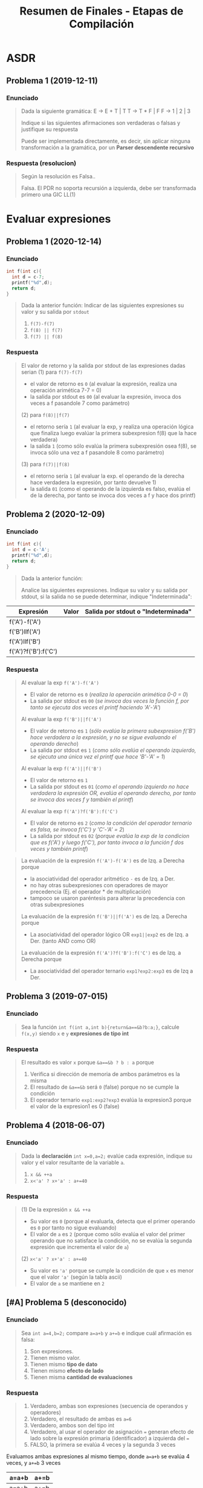 #+TITLE: Resumen de Finales - Etapas de Compilación
* ASDR
** Problema 1 (2019-12-11)
*** Enunciado
   #+BEGIN_QUOTE
   Dada la siguiente gramática:
   E → E + T | T
   T → T * F | F
   F → 1 | 2 | 3
   
   Indique si las siguientes afirmaciones son verdaderas o falsas y justifique su respuesta
   
   Puede ser implementada directamente, es decir, sin aplicar ninguna transformación a la
   gramática, por un *Parser descendente recursivo*
   #+END_QUOTE
*** Respuesta (resolucion)
   #+BEGIN_QUOTE
   Según la resolución es Falsa..
   
   Falsa. El PDR no soporta recursión a izquierda, debe ser transformada primero una GIC LL(1)
   #+END_QUOTE
* Evaluar expresiones
** Problema 1 (2020-12-14)
*** Enunciado
   #+BEGIN_SRC C
     int f(int c){
       int d = c-7;
       printf("%d",d);
       return d;
     }
   #+END_SRC
   
   #+BEGIN_QUOTE
   Dada la anterior función:
   Indicar de las siguientes expresiones su valor y su salida por ~stdout~
   1) ~f(7)-f(7)~
   2) ~f(8) || f(7)~
   3) ~f(7) || f(8)~
   #+END_QUOTE
*** Respuesta
   #+BEGIN_QUOTE
   El valor de retorno y la salida por stdout de las expresiones dadas serian
   (1) para ~f(7)-f(7)~
    - el valor de retorno es ~0~ (al evaluar la expresión, realiza una operación arimética 7-7 = 0)
    - la salida por stdout es ~00~ (al evaluar la expresión, invoca dos veces a f pasandole 7 como parámetro)
        
   (2) para ~f(8)||f(7)~
    - el retorno sería ~1~ (al evaluar la exp, y realiza una operación lógica que finaliza luego evalúar la primera subexpresion f(8) que la hace verdadera)
    - la salida ~1~ (como sólo evalúa la primera subexpresión osea f(8), se invoca sólo una vez a f pasandole 8 como parámetro)
        
   (3) para ~f(7)||f(8)~
    - el retorno sería ~1~ (al evaluar la exp. el operando de la derecha hace verdadera la expresión, por tanto devuelve 1)
    - la salida ~01~ (como el operando de la izquierda es falso, evalúa el de la derecha, por tanto se invoca dos veces a f y hace dos printf)
   #+END_QUOTE
** Problema 2 (2020-12-09)
*** Enunciado
   #+BEGIN_SRC C
     int f(int c){
       int d = c-'A';
       printf("%d",d);
       return d;
     }
   #+END_SRC
   
   #+BEGIN_QUOTE
   Dada la anterior función:
   
   Analice las siguientes expresiones. Indique su valor y su salida por stdout, si la salida no se puede
   determinar, indique "Indeterminada":
   #+END_QUOTE

   | Expresión            | Valor | Salida por stdout o "Indeterminada" |
   |----------------------+-------+-------------------------------------|
   | f('A')-f('A')        |       |                                     |
   | f('B')llf('A')       |       |                                     |
   | f('A')llf('B')       |       |                                     |
   | f('A')?f('B'):f('C') |       |                                     |
*** Respuesta
   #+BEGIN_QUOTE
   Al evaluar la exp ~f('A')-f('A')~
   - El valor de retorno es ~0~ (/realiza la operación arimética 0-0 = 0/)
   - La salida por stdout es ~00~ (/se invoca dos veces la función f, por tanto se ejecuta dos veces el printf haciendo 'A'-'A'/)
   
   Al evaluar la exp ~f('B')||f('A')~
   - El valor de retorno es ~1~ (/sólo evalúa la primera subexpresion f('B') hace verdadera a la expresión, y no se sigue evaluando el operando derecho/)
   - La salida por stdout es ~1~ (/como sólo evalúa el operando izquierdo, se ejecuta una única vez el printf que hace 'B'-'A' = 1/)
   
   Al evaluar la exp ~f('A')||f('B')~
   - El valor de retorno es ~1~
   - La salida por stdout es ~01~ (/como el operando izquierdo no hace verdadera la expresión OR, evalúa el operando derecho, por tanto se invoca dos veces f y también el printf/)
   
   Al evaluar la exp ~f('A')?f('B'):f('C')~
   - El valor de retorno es ~2~ (/como la condición del operador ternario es falsa, se invoca f('C') y 'C'-'A' = 2/)
   - La salida por stdout es ~02~ (/porque evalúa la exp de la condicion que es f('A') y luego f('C'), por tanto invoca a la función f dos veces y también printf/)
   #+END_QUOTE

   #+BEGIN_QUOTE
   La evaluación de la expresión ~f('A')-f('A')~ es de Izq. a Derecha porque
    - la asociatividad del operador aritmético ~-~ es de Izq. a Der.
    - no hay otras subexpresiones con operadores de mayor precedencia (Ej. el operador * de multiplicación)
    - tampoco se usaron paréntesis para alterar la precedencia con otras subexpresiones
     
   La evaluación de la expresión ~f('B')||f('A')~ es de Izq. a Derecha porque
   - La asociatividad del operador lógico OR ~exp1||exp2~ es de Izq. a Der. (tanto AND como OR)

   La evaluación de la expresión ~f('A')?f('B'):f('C')~ es de Izq. a Derecha porque
   - La asociatividad del operador ternario ~exp1?exp2:exp3~ es de Izq a Der.
   #+END_QUOTE
** Problema 3 (2019-07-015)
*** Enunciado
   #+BEGIN_QUOTE
   Sea la función ~int f(int a,int b){return&a==&b?b:a;}~, calcule ~f(x,y)~ siendo ~x~ e ~y~ *expresiones de tipo int*
   #+END_QUOTE
*** Respuesta
   #+BEGIN_QUOTE
   El resultado es valor ~x~ porque ~&a==&b ? b : a~ porque
   1. Verifica si dirección de memoria de ambos parámetros es la misma
   2. El resultado de ~&a==&b~ será ~0~ (false) porque no se cumple la condición
   3. El operador ternario ~exp1:exp2?exp3~ evalúa la expresion3 porque el valor de la expresion1 es 0 (false)
   #+END_QUOTE
** Problema 4 (2018-06-07)
*** Enunciado
   #+BEGIN_QUOTE
    Dada la *declaración* ~int x=0,a=2;~ evalúe cada expresión, indique su valor y el valor resultante
    de la variable ~a~.
    1) ~x && ++a~
    2) ~x<'a' ? x+'a' : a+=40~
   #+END_QUOTE
*** Respuesta
   #+BEGIN_QUOTE
    (1) De la expresión ~x && ++a~
    - Su valor es ~0~ (porque al evaluarla, detecta que el primer operando es ~0~ por tanto no sigue evaluando) 
    - El valor de ~a~ es ~2~ (porque como sólo evalúa el valor del primer operando que no satisface la condición, no se evalúa la segunda expresión que incrementa el valor de ~a~)
       
    (2) ~x<'a' ? x+'a' : a+=40~
    - Su valor es ~'a'~ porque se cumple la condición de que ~x~ es menor que el valor ~'a'~ (según la tabla ascii)
    - El valor de ~a~ se mantiene en ~2~
   #+END_QUOTE
** [#A] Problema 5 (desconocido)
*** Enunciado
   #+BEGIN_QUOTE
   Sea ~int a=4,b=2;~ compare ~a=a+b~ y ~a+=b~ e indique cuál afirmación es falsa:
   
   1. Son expresiones.
   2. Tienen mismo valor.
   3. Tienen mismo *tipo de dato*
   4. Tienen mismo *efecto de lado*
   5. Tienen misma *cantidad de evaluaciones*
   #+END_QUOTE
*** Respuesta
   #+BEGIN_QUOTE
   1. Verdadero, ambas son expresiones (secuencia de operandos y operadores)
   2. Verdadero, el resultado de ambas es ~a=6~
   3. Verdadero, ambos son del tipo int
   4. Verdadero, al usar el operador de asignación ~=~ generan efecto de lado sobre la expresión primaria (identificador) a izquierda del ~=~
   5. FALSO, la primera se evalúa 4 veces y la segunda 3 veces
   #+END_QUOTE

   Evaluamos ambas expresiones al mismo tiempo, donde ~a=a+b~ se evalúa 4 veces, y ~a+=b~ 3 veces
   |-------+------|
   | a=a+b | a+=b |
   |-------+------|
   | a=a+b | a+=b |
   | a=4+b | a+=2 |
   | a=4+2 | a=6  |
   | a=6   |      |
   |-------+------|
** [WAITING] [#A] Problema 6 (desconocido)
*** Enunciado
   #+BEGIN_SRC C
    int g(void){putchar('g');return 'g'-'f';}
    int f(void){putchar('f');return '\0';}
   #+END_SRC
   
   #+BEGIN_QUOTE
   Dadas las anteriores funciones, indique *el valor de cada expresión* y,
   si es que está determinada, *la salida por stdout*, si no la frase "Indeterminada":
   
   1. ~g()&&f()~
   2. ~g()*f()~
   3. ~g()||f()~
   #+END_QUOTE
*** Respuesta
   #+BEGIN_COMMENT
   <<DUDA>>: Por qué la salida por stdout de evaluar ~g()*f()~ sería indeterminada?
   Entiendo que el orden de evaluación de los operandos es a nivel semántico,
   y que es de izquierda a derecha para los operadores lógicos como AND y OR

   para el caso del operador arimético ~*~ "creo" que no está específicado,
   el orden de evaluación de los operandos, porque no se sabe si se ejecuta primero f() ó g() ?
   *OJO.. "que tuviste problema en el final con este tema..."*
   #+END_COMMENT
   
   | Expresión  | valor | salida por stdout |
   |------------+-------+-------------------|
   | ~g()&&f()~ |     0 | gf                |
   |------------+-------+-------------------|
   | ~g()*f()~  |     0 | INDETERMINADA     |
   |------------+-------+-------------------|
   | ~g()llf()~ |     1 | g                 |

   #+BEGIN_QUOTE
   El resultado de evaluar la operación ~'g'-'f'~ es ~1~, porque ambos caracteres representan un valor numérico de la tabla ascii,
   y como ~f~ está en una posición antes que ~g~ sería lo mismo que hacer 11-10 ó 12-11, etc...
   
   En la expresión ~g()&&f()~
   - El valor de retorno es ~0~, porque al evaluarla queda ~1 && 0~ y el operador lógico AND es 1 sólo si ambos operandos son
   - La salida por stout es ~gf~, porque se logra evaluar ambas expresiones que invocan a funciones que imprimen esos caracteres con ~putchar~
      
   En la expresión ~g()*f()~
   - El valor de retorno es ~0~ porque al evaluarla resulta en ~1*0~ que es una operación arimética común
   - La salida por stout es ~gf~ mismo caso que con el operador lógico AND &&
      
   En la expresión ~g()||f()~
   - El valor de retorno es ~1~ porque como operadores lógicos se evalúan de izq. a der. (por su asociatividad),
     es suficiente para el operador lógico OR ~||~ con que uno de los operandos valga ~1~ para retornar ~1~,
   - La salida por stout es ~g~ misma explicación que antes, y también que el operando de la derecha no se llega a evaluar,
     ya que termina de evaluarse la expresión con que uno de los operandos valga ~1~ (para el operador lógico OR)
   #+END_QUOTE
* Evaluar Operandos y Operadores
** [#A] Problema 1 (2020-12-21) <- interesante
*** Enunciado
   #+BEGIN_QUOTE
   Explique y ejemplifique en C el concepto de *orden de evaluación de operandos*
   #+END_QUOTE
*** Respuesta
   #+BEGIN_QUOTE
   El *orden de evaluación de operandos* determinará la *secuencia de evaluación de los operandos*
   
   El lenguaje C específica *el orden de evaluación de 4 operadores*
   1. Los dos operadores lógicos ~&&~ y ~||~
   2. La coma ~,~
   3. El operador ternario ~exp1 ? exp2 : exp3~

   Por ejemplo si tenemos la siguiente expresión ~f()+g()+h()~ ó ~f()*g()~
   no sabemos si evaluará primero a ~f()~ ó ~g()~ ó ~h()~

   Otro ejemplo sería la invocación de una función ~f(x,y)~,
   no sabemos si primero evaluará ~f~ ó ~x~ ó ~y~

   Otro ejemplo sería ~f() && g()~ donde si se sabe que los operadores lógicos evalúan de izq. a der.
   #+END_QUOTE
* Detectar Expresiones completas
** Problema 1 (2021-03-10)
*** Enunciado
   #+BEGIN_SRC C
     int f(int x, int y){
       int z=1;
       for(int i=1;i<=y;++i)
         z*=x;
       return z;
     }
   #+END_SRC

   #+BEGIN_QUOTE
   Dada la definición de ~f~
   1) Analice Sintácticamente e indique la cantidad de *expresiones completas* en la definición
   #+END_QUOTE
*** Respuesta
   #+BEGIN_QUOTE
   (/una expresión es una secuencia de operandos y operadores que producen un valor y/o producir efecto de lado/)
   las *expresiones completas* del cuerpo de la función ~f~ son
   #+END_QUOTE
   
   |---+-----------+-----------------------------------------------|
   |   | expresión | tipo de expresión                             |
   |---+-----------+-----------------------------------------------|
   | 1 | ~z=1~     | expresión de asignación                       |
   |---+-----------+-----------------------------------------------|
   | 2 | ~i=1~     | expresión de asignación                       |
   |---+-----------+-----------------------------------------------|
   | 3 | ~i<=y~    | expresión relacional                          |
   |---+-----------+-----------------------------------------------|
   | 4 | ~++i~     | expresión unaria                              |
   |---+-----------+-----------------------------------------------|
   | 5 | ~z*=x~    | expresión de asignación                       |
   |---+-----------+-----------------------------------------------|
   | 6 | ~z~       | expresión primaria (por ser un identificador) |
   |---+-----------+-----------------------------------------------|
** Problema 2 (2020-12-14)
*** Enunciado
   #+BEGIN_SRC C
     int f(int c){
       int d = c-7;
       printf("%d",d);
       return d;
     }
   #+END_SRC
   
   #+BEGIN_QUOTE
   Dada la anterior función:
   1. Analice sintácticamente el cuerpo de la función e indique la cantidad de *expresiones completas*
   #+END_QUOTE
*** Respuesta
   #+BEGIN_QUOTE
   (1) Hay 3 expresiones completas en el cuerpo de la función
   #+END_QUOTE

   |-------------------+--------------------------------------------|
   | Expresión         |                                            |
   |-------------------+--------------------------------------------|
   | ~d=c-7~           | expresión de asignación                    |
   |-------------------+--------------------------------------------|
   | ~d~               | expresión primaria (por ser identificador) |
   |-------------------+--------------------------------------------|
   | ~printf("%d", d)~ | por ser una invocación                     |
   |-------------------+--------------------------------------------|
** Problema 3 (2018-02-19)
*** Enunciado
   #+BEGIN_QUOTE
   Dado el fragmento: ~{ T v,*p; v =f(1.0 ) ;switch( v.m1){p= v .m2;} }~
   Analice sintácticamente y tilde la afirmación falsa:
   1. Contiene tres *expresiones completas*
   2. Contiene por lo menos cinco *subexpresiones*
   #+END_QUOTE
*** Respuesta
   #+BEGIN_COMMENT
   <expresión sufijo> ->
     <expresión primaria> |
     <expresión sufijo> [<expresión>] | /* arreglo */
     <expresión sufijo> (<lista de argumentos>?) | /* invocación */
     <expresión sufijo> . <identificador> |
     <expresión sufijo> -> <identificador> |
     <expresión sufijo> ++ |
     <expresión sufijo> --

   *Los identificadores de las declaraciones NO son expresiones al parecer, si vemos la gramática*
   <decla> -> <puntero>? <declarador directo>
   <puntero> -> <lista calificadores tipos>? | <lista calificadores tipos>? <puntero>
   <lista calificadores tipos> -> <calificador de tipo> | <lista calificadores tipos> <calificador de tipo>
   
   <declarador directo> ->
     <identificador> | ( <decla> ) |
     <declarador directo> [ <expresión constante>? ] |
     <declarador directo> ( <lista tipos parámetros> ) /* Declarador nuevo estilo */
     <declarador directo> ( <lista de identificadores>? ) /*Declarador estilo obsoleto */
     
   <lista de identificadores> -> <identificador> | <lista de identificadores> , <identificador>
   #+END_COMMENT

   #+BEGIN_QUOTE
   (1) Verdadero, son  ~v=f(1.0)~, ~(v.m1)~ y ~p=v.m2~

   (2) Verdadero, encontramos al menos 11
   #+END_QUOTE
   
   |---+------------+-------------------------|
   |   | expresión  | tipo de expresión       |
   |---+------------+-------------------------|
   | 1 | ~v=f(1.0)~ | expresión de asignación |
   |---+------------+-------------------------|
   | 2 | ~(v.m1)~   | expresión (exp)         |
   |---+------------+-------------------------|
   | 3 | ~p=v.m2~   | expresión de asignación |
   |---+------------+-------------------------|

   |----+--------------+------------------------------------------------------|
   |    | subexpresion | tipo de expresión                                    |
   |----+--------------+------------------------------------------------------|
   |  1 | v            | expresión primaria (por ser identificador)           |
   |  2 | f            | expresión primaria (por ser identificador)           |
   |  3 | 1.0          | expresión primaria (por ser constante numérica real) |
   |  4 | f(1.0)       | (por ser una invocación)                             |
   |  5 | v            | expresión primaria (por ser identificador)           |
   |  6 | m1           | expresión primaria (por ser identificador)           |
   |  7 | v.m1         | expresión                                            |
   |  8 | p            | expresión primaria (por ser identificador)           |
   |  9 | v            | expresión primaria (por ser identificador)           |
   | 10 | m2           | expresión primaria (por ser identificador)           |
   | 11 | v.m2         | expresión                                            |
   |----+--------------+------------------------------------------------------|

   #+BEGIN_QUOTE
   (5) Verdadero
   tenemos como mínimo 5, si contamos las *expresiones primarias* (identificadores, constantes, literal cadena)
   #+END_QUOTE
* Nivel Léxico + Sintáctico + Semántico
** Conceptos básicos
*** Constructos de un (LP)
   - Los *constructos* ó *constructos sintácticos* se refieren a las *restricciones sintácticas*
   - Un constructo es una *secuencia de tokens* que forman una *categoría sintáctica* (Ej. expresiones, sentencias, declaraciones)
   - Los TOKENS son (LR)
*** Analizador Léxico (Scanner)
   - El Scanner usa ~getchar()~ para leer caracter a caracter de una secuencia de caracteres
   - El Scanner usa ~ungetc()~ para ...
*** Expresión
   - Una expresión es una secuencia de operandos y operadores que producen un valor y pueden producir efecto de lado
*** Declaración
   - Es una *sentencia* donde se específica atributos para darles un significado (Ej. tipo de dato) a uno ó varios identificadores.
   - Pasa a ser *definición* si esta implíca reservar memoria
   - Cuando declaramos una variable (/objeto/) también la estamos definiendo a menos que usemos ~extern tipoDato identificador~ ahí sólo declaramos
*** Punctuator - Caracter de Puntuación
   #+BEGIN_QUOTE
   *Según la BNF de C*
   
   punctuator -> uno de
     [ ] ( ) { } . -> ++ -- & * + -  ̃ !
     / % << >> < > <= >= == != ˆ | && ||
     = *= /= %= += -= <<= >>= &= ˆ= |=
     ? : ; ... , # ##
   #+END_QUOTE
*** Operador Vs Caracter de Puntuación
   |----------+---------------------------------------------------------+------------------------------------------|
   | Caracter | Operador                                                | Caracter de Puntuación                   |
   |----------+---------------------------------------------------------+------------------------------------------|
   | ','      | Separador de expresiones (/Ej. en una sentencia/)       | Separar parámetros en una función        |
   |----------+---------------------------------------------------------+------------------------------------------|
   | '(', ')' | Invocar una función                                     | Declarar ó definir una función           |
   |          | Agrupar expresiones                                     |                                          |
   |          | Conversión de datos explícita (typecasting)             |                                          |
   |          | Modificar precedencia de los *OPERADORES*               |                                          |
   |          | (Ej. al evaluar la expresión ~(1+1)*2 != 1+1*2~)        |                                          |
   |----------+---------------------------------------------------------+------------------------------------------|
   | '[', ']' | Acceder a un elemento de un array                       | Declarar una variable del tipo array     |
   |----------+---------------------------------------------------------+------------------------------------------|
   | '='      | Asignar un valor a una variable                         | Inicializar una variable                 |
   |          | (que ya estaba declarada, osea fuera de la declaración) | Definir una constante enumeración        |
   |          |                                                         | (Ej. ~enum mes{Enero=1, Febrero=2,...}~) |
   |----------+---------------------------------------------------------+------------------------------------------|
** [TODO] Problema (2021-09-24) <- interesante
*** Enunciado
   #+BEGIN_QUOTE
   Indique y justifique cuál es la operación que se realiza más frecuentemente sobre una *Tabla de símbolos*
   #+END_QUOTE
*** Respuesta
** Problema 7 (2020-12-21) <- interesante
*** Enunciado
   #+BEGIN_SRC C
   char user[1000];
   assert(0==strcmp("cjkent",CopyUser(user,"cjkent@dailyplanet.com")));
   #+END_SRC
   
   #+BEGIN_QUOTE
   Analice el anterior fragmento C que prueba una función
   
   1. Indique la cantidad de *tokens* en la declaración del fragmento anterior.
   2. Indique cuantos *literales y constantes* hay en la sentencia del fragmento anterior.
   3. Escriba una *expresión* que use user y que sea *semánticamente incorrecta*. Justifique.
   4. Indique el *prototipo* de CopyUser.
   5. Escriba la *definición* de CopyUser
   #+END_QUOTE
*** Respuesta
   #+BEGIN_COMMENT
   <<DUDA>>: (resuelta) la resolución no consideró la "declaración" como una "sentencia expresión", por que?

   *Rta:* (similar al parcial 2020-12-14). NO son lo mismo, porque hay 3 categorías sintácticas: Declaración, Sentencia, Expresion.
   No es lo mismo una Sentencia que una Declaración.
   
   <sentencia> ->
     <sentencia expresión> |
     <sentencia compuesta> |
     <sentencia de selección> |
     <sentencia de iteración> |
     <sentencia etiquetada> |
     <sentencia de salto>
   
   <sentencia expresión> ->
     <expresión>? ;

   <nombre de tipo> está descripto más adelante, en la secciónDeclaraciones.
   #+END_COMMENT
   
   #+BEGIN_QUOTE
   (1) Una declaración es una sentencia donde se específica atributos para darles un significado (Ej. tipo de dato) a uno ó varios identificadores.
   Por tanto existe sólo una declaración en ese fragmento y es ~char user[1000]~ que tiene 5 tokens
   1. ~char~ (palabra reservada)
   2. ~user~ (identificador)
   3. ~[~ (caractacter de puntuación)
   4. ~1000~ (constante numérica entera)
   5. ~]~ (caractacter de puntuación)
   6. ~;~ (caracter de puntuación) <---

   (2) La *sentencia expresión* de la segunda linea tiene 1 constante, y 2 literales cadena
   1. ~0~ (constante entera)
   2. ~"cjkent"~ (literal cadena)
   3. ~"cjkent@dailyplanet.com"~ (literal cadena)
   #+END_QUOTE

   #+BEGIN_SRC C
     // las siguientes sentencias tienen expresiones que son semanticamente incorrectas

     user++; // el operando 'user' no es lvalue válido para el operador de incremento ++

     42 = user[0]; // la constante 42 no es un operando lvalue válido para el operador de asignación

     user[0.1]; // la constante real 0.1 no es un operando lvalue válido para el operador []

     // --------------------------

     char* CopyUser(char*, const char*);

     char* CopyUser(char* usuario, const char* email){
       // aux apuntará a la primera dirección del bloque de memoria reservado para usuario
       char* aux = usuario;

       // - nos desplazamos por ambas cadenas como punteros, y los desreferenciamos para la asignación
       // - el centinela es el @
       while(*email != '@') *aux++ = *email++;
       // agregamos el caracter nulo, que representa fin de cadena
       ,*aux= '\0';

        // alternativa al puntero aux
        // int i; for(i =0; email[i] != '@'; i++) cadena[i] = email[i];
        // cadena[i] = '\0';
       return usuario;
     }


   #+END_SRC
** [WAITING] [#A] Problema 12 (2020-03-03) <- interesante
*** Enunciado
   #+BEGIN_QUOTE
   Dado el fragmento: ~0xF+F0x+0L+L0~
   
   1. Indique cuantos *tokens* tiene:
   2. Indique cuantos *tipos de tokens o categorías léxicas* tiene. Justifique:
   3. Indique cuantas invocaciones a ~getchar~ se necesitan para su análisis:
   4. Indique cuantas invocaciones a ~ungetc~ se necesitan para su análisis:
   5. Indique la *categoría sintáctica* a la que pertenece el fragmento (Declaración, Expresión, Sentencia o Error sintáctico)
   6. Escriba la o las *declaraciones* necesarias para que sea un fragmento *semánticamente correcto*
      con tipo ~double~ y valor 15.
   7. Escriba la o las *declaraciones* necesarias para que sea un fragmento *semánticamente incorrecto*
      por *error de tipo*
   #+END_QUOTE
*** Respuesta
   #+BEGIN_COMMENT
   <<DUDA>>:
   El scanner para leer ~0xF+F0x+0L+L0~ hace 7 invocaciones a ungetc según la resolución, y yo veo 6
   el 7 será el EOF?
   #+END_COMMENT

   #+BEGIN_QUOTE
   (3) (4) el scanner hace 20 invocaciones a ~getchar~ (cant. de invocaciones nos da 4+2+4+2+3+2+2 = 20)
   - una invocación por cada caracter leído,
   - dos invocaciones a ~getchar~
     - si el siguiente caracter no pertenece al TOKEN del anterior
     - hace ~ungetc~ para retroceder y volver a leer ese caracter

   cant. de getchar: 3+(2+2+2+2+2)+1+2+2+1= 3+10+6 = 19 getchar
   cant. de ungetc: 6
   
   1. 0xF <- 3 llamadas a getchar (3 lecturas, una por cada caracter)
   2. + <- ungetc porque el + no es una constante entera, por tanto son 2 getchar (la primera lectura, y una nueva)
   3. F0x <- ungetc porque F no es un operador, por tanto 2 getchar + 2 getchar (por los caracteres 0x)
   4. + <- ungetc porque + no es un identificador, por tanto 2 getchar (la primera vez que lo leyó, más una nueva)
   5. 0L <- ungetc porque 0 no es un operador, por tanto 2 getchar + 1 getchar (por la L)
   6. + <- ungetc porque + no es una constante entera, por tanto 2 getchar
   7. L0 <- ungetc porque L no es un operador, por tanto 2 getchar + 1getchar (por el 0)
   
   La secuencia de lectura para ~0xF+F0x+0L+L0~ sería
   |--------------------------------+----------------+--------------------------------+----------------------------------------------------------------------------|
   | Secuencia de caracteres leídos | Cant. lecturas | Caracter devuelto por ~ungetc~ | Motivo para invocar a ~ungetc~                                             |
   |--------------------------------+----------------+--------------------------------+----------------------------------------------------------------------------|
   | 0xF+                           |              4 | +                              | invoca a ~ungetc~ porque ~+~ no pertenece al tipo de TOKEN identificadores |
   |--------------------------------+----------------+--------------------------------+----------------------------------------------------------------------------|
   | +F                             |              2 | F                              | invoca a ~ungetc~ porque ~F~ no pertenece al tipo de TOKEN operadores      |
   |--------------------------------+----------------+--------------------------------+----------------------------------------------------------------------------|
   | F0x+                           |              4 | +                              | ungetc por ~+~                                                             |
   |--------------------------------+----------------+--------------------------------+----------------------------------------------------------------------------|
   | +0                             |              2 | 0                              | ungetc por ~0~                                                             |
   |--------------------------------+----------------+--------------------------------+----------------------------------------------------------------------------|
   | 0L+                            |              3 | +                              | ungetc por ~+~                                                             |
   |--------------------------------+----------------+--------------------------------+----------------------------------------------------------------------------|
   | +L                             |              2 | L                              | ungetc por ~L~                                                             |
   |--------------------------------+----------------+--------------------------------+----------------------------------------------------------------------------|
   | L0                             |              2 |                                |                                                                            |
   |--------------------------------+----------------+--------------------------------+----------------------------------------------------------------------------|
   
   (1) Tiene 7 tokens (categorías léxicas)
   |-------------------------+------------------------------------------------------------------------------------------------------------------|
   | Secuencia de Caracteres | Tipo de Token (ó Categoría Léxica a la que pertenece)                                                            |
   |-------------------------+------------------------------------------------------------------------------------------------------------------|
   | ~0xF~                   | Constante entera hexadecimal                                                                                     |
   |-------------------------+------------------------------------------------------------------------------------------------------------------|
   | ~+~                     | Operador                                                                                                         |
   |-------------------------+------------------------------------------------------------------------------------------------------------------|
   | ~F0x~                   | Identificador (/empiezan con una letra o guión bajo, seguido ó no de numeros,letras,guiones en cualquier orden/) |
   |-------------------------+------------------------------------------------------------------------------------------------------------------|
   | ~+~                     | Operador                                                                                                         |
   |-------------------------+------------------------------------------------------------------------------------------------------------------|
   | ~0L~                    | Constante entera octal                                                                                           |
   |-------------------------+------------------------------------------------------------------------------------------------------------------|
   | ~+~                     | Operador                                                                                                         |
   |-------------------------+------------------------------------------------------------------------------------------------------------------|
   | ~L0~                    | Identificado (/por empezar con una letra/)                                                                       |
   |-------------------------+------------------------------------------------------------------------------------------------------------------|

      
   (2) tiene 3 tipos de tokens (identificador, constante entera, operador)

   (5) el fragmento ~0xF+F0x+0L+L0~ pertenece a la ctegoria sintáctica Expresión,
   ya que una expresión es una secuencia de operandos y operadores,
   en este caso los operadores son sólo tres ~+~
   y los operandos son identificadores (F0, L0) y constantes enteras (0xF, 0L)
   #+END_QUOTE

   #+BEGIN_SRC C
     // - La siguiente declaración hace a la expresión semánticamente correcta,
     // porque F0x y L0 son identificadores (por empezar con una letra)
     // - Inicializamos en 0, para que el resultado sea 15 (requerimiento)
     double F0x=0, L0=0;

     // 15 + 0 + 0 + 0, resultado = 15
     0xF+F0x+0L+L0;

     // - La siguiente declaración hace a la expresión anterior
     // semanticamente incorrecta, ya que el tipo struct no es un operando
     // válido para usar con el operador '+'
     struct {} F0x, L0;
   #+END_SRC
** [#A] Problema 14  (2020-02-12) <- interesante
*** Enunciado
   #+BEGIN_SRC C
     int f(int x){
       if(0)return 1;
       return 42;
     }
   #+END_SRC
   
   #+BEGIN_QUOTE
   Analice la anterior función:
   
   1. Dentro del *cuerpo de la función*, sin contar las llaves:
      1. Indique cuántas *expresiones* hay
      2. Indique en total cuantas *sentencias* y *subsentencias* hay
      3. Indique cuántas *declaraciones* hay
      4. Indique cuántas invocaciones a ~ungetc~ son necesarias para *analizar léxicamente* el cuerpo de la función
      5. Indique cuantas invocaciones a ~getchar~ son necesarias para detectar el *lexema* ~42~
   2. Escriba y justifique un posible error pragmático (i.e., warning) que un compilador pueda informar. Justifique.
   3. Escriba y justifique otro posible error pragmático. Justifique.
   #+END_QUOTE
*** Respuesta
   #+BEGIN_QUOTE
   Antes de resolverlo, recordamos la sintáxis según la BNF de C de algunas de las sentencias es:

   La sentencia de Seleccción:
   ~<sentencia de seleccion> -> if(exp) <sentencia> | if(<exp>) <sentencia> else <sentencia> | switch(<exp>) <sentencia>~

   La sentencia de Expresión:
   ~<sentencia expresion> -> <exp>?;~

   La sentencia de salto:
   ~<sentencia de salto> -> continue; | break; | return <expresion>? | goto <identificador>;~
   #+END_QUOTE

   #+BEGIN_COMMENT   
   <<DUDA>>: (resuelta) No estoy seguro si estará ok el de ungetc y getchar, la respuesta coincide con la resolución
   pero la misma sólo da la cantidad, no detalla

   *Rta*: te faltaba considerar la lectura del espacio, éste es también otro caracter más, al igual que el ~\n~ ó ~\0~ etc..
   #+END_COMMENT
   
   |---------+---+---+----+---+----+--------+-----------+---+----+--------+-----------+---+---+----|
   |         | i | f | (  | 0 | )  | return | ~espacio~ | 1 | ;  | return | ~espacio~ | 4 | 2 | ;  |
   | getchar | x | x | xx | x | xx | xxxxxx | x         | x | xx | xxxxxx | x         | x | x | xx |
   | ungetc  |   |   | x  |   | x  |        | xx        |   | x  |        | xx        |   |   | x  |
   |---------+---+---+----+---+----+--------+-----------+---+----+--------+-----------+---+---+----|

   |----+-----------+---------------------------------------------------------------------------------------------------------------|
   |    | Lexema    | Motivo por el que se invoca a getchar y/o ungetc                                                              |
   |----+-----------+---------------------------------------------------------------------------------------------------------------|
   |  1 | if        | 2 getchar, (dos lecturas)                                                                                     |
   |  2 | (         | ungetc porque ( no es identificador, por tanto 2 getchar                                                      |
   |  3 | 0         | getchar                                                                                                       |
   |  4 | )         | ungetc porque ) no es identificador, por tanto 2 getchar                                                      |
   |  5 | return    | 6 getchar (6 lecturas)                                                                                        |
   |  6 | ~espacio~ | ungetc por tanto 2 getchar ,porque es un caracter especial (ascii) actuaría como centinela para el prox TOKEN |
   |  7 | 1         | getchar                                                                                                       |
   |  8 | ;         | ungetc porque ; no es constante real, por tanto 2 getchar                                                     |
   |  9 | return    | 6 getchar                                                                                                     |
   | 10 | ~espacio~ | ungetc por tanto 2 getchar ,porque es un caracter especial (ascii) actuaría como centinela para el prox TOKEN |
   | 11 | 4         | getchar                                                                                                       |
   | 12 | 2         | getchar                                                                                                       |
   | 13 | ;         | ungetc porque ; no es constante real, por tanto 2 getchar                                                     |

   #+BEGIN_QUOTE
   (1)
   Cant. de expresiones: 3
   1. dos expresiones en la primera sentencia, y en la subsentencia: ~if(exp1)return exp2~
   2. una expresión en la segunda sentencia: ~return exp3~
   
   Cant. de sentencias: 2, Cant de Subsentencias: 1
   1. sentencia de selección: ~if(0)return 1;~
   2. subsentencia (sentencia de salto) ~return 1;~
   3. sentencia de salto ~return 42;~

   Cant. de declaraciones: 0

   Cant. de invocaciones a ~ungetc~: seis

   Cant. de invocaciones a ~getchar~ para leer el lexema ~42~: tres
   |-------------------------+-------------------------------------------------------------------------------------------|
   | Secuencia de caracteres |                                                                                           |
   |-------------------------+-------------------------------------------------------------------------------------------|
   | ~4~                     | 1º invocación, lee la constante entera 4                                                  |
   |-------------------------+-------------------------------------------------------------------------------------------|
   | ~2~                     | 2º invocación, lee la constante entera 2                                                  |
   |-------------------------+-------------------------------------------------------------------------------------------|
   | ~;~                     | 3º invocación, cuando detecta el caracter de puntuación ~;~ sabe que terminó la secuencia |
   |-------------------------+-------------------------------------------------------------------------------------------|
   
   (2) Que el parámetro con identificador ~x~ no se está utilizando, en el cuerpo de la función
   
   (3) Que el comportamiento de ~f~ es retornar siempre 42, ya que la condición de if nunca se cumple al pasarle ~0~
   #+END_QUOTE
** [#A] Problema 27 (2018-12-17) <- interesante
*** Enunciado
   #+BEGIN_QUOTE
   Analice la siguiente expresión: ~a[i]=f(i)~
   1. Nivel léxico — Indique por lo menos tres *tokens* que no requieran ~ungetc~ para su detección
   2. Nivel sintáctico — Enumere los *operadores* y su *precedencia* relativa en la expresión dada; cero es la menor precedencia
   3. Nivel semántico — Escriba una *declaración* que haga *semánticamente correcta* a la expresión
   #+END_QUOTE
*** Respuesta
   #+BEGIN_COMMENT
   <<DUDA>>: (resuelta) (1) la resolución dice que son: [, ], (, )
   pero yo detecté que era a,=,) y.. que algunos de los que menciona si requerían ungetc para ser detectados

   **Rta:* cuando los leen en realidad hacen ungetc, pero no hay otro caracter que junto con los paréntesis, corchetes ó llaves
   formen otra palabra que pertenezca a alguna de las Categorias léxicas.

   1. a <- getchar
   2. [ <- ungetc, por tanto 2 getchar
   3. i <- getchar
   4. ] <- ungetc, por tanto 2 getchar 
   5. = <- getchar
   6. f <- ungetc, por tanto 2 getchar 
   7. ( <- ungetc, por tanto 2 getchar 
   8. i <- getchar
   9. ) <- ungetc, por tanto 2 getchar 
   #+END_COMMENT

   #+BEGIN_QUOTE
   (1) Los caracteres que no requieren ~ungetc~ para su detección serían 4, los corchetes y los paréntesis,
   porque no hay una palabra en las *Categorias Lexicas* que esté formado con alguno de ellos,
   o bien podríamos decir que no existe un sublenguaje que contenga una palabra de longitud mayor o igual que 2
   que contenga esos caracteres.
   Un caso opuesto a ellos sería caracter ~<~ porque existen otras palabras formadas por éste como ~<<~, ~<=~
   ó también con el ~=~ que podría haber sido ~==~

   Aunque no se pide en el enunciado, ponemos las llamadas a getchar y ungetc durante la lectura de la cadena de caracteres
   por el Scanner
   |---------+---+----+---+----+---+----+----+---+----|
   |         | a | [  | i | ]  | = | f  | (  | i | )  |
   |---------+---+----+---+----+---+----+----+---+----|
   | ungetc  |   | x  |   | x  |   | x  | x  |   | x  |
   |---------+---+----+---+----+---+----+----+---+----|
   | getchar | x | xx | x | xx | x | xx | xx | x | xx |
   |---------+---+----+---+----+---+----+----+---+----|

   (2) Los operadores de ~a[i]=f(i)~ son
   |----------+-----------------------|
   | operador |           precedencia |
   |----------+-----------------------|
   | =        | 0 (menor precedencia) |
   |----------+-----------------------|
   | []       |                     1 |
   |----------+-----------------------|
   | ()       |                     1 |
   |----------+-----------------------|
   #+END_QUOTE

   #+BEGIN_SRC C
     int i, a[10], f(int);
   #+END_SRC
** Problema 1 (2021-06-23)
*** Enunciado
   #+BEGIN_SRC c
     while( EOF != (c=getchar()) ){
       switch(state){
       case INICIAL:
         switch(c){
         case 'a':
           state=INICIAL;
           continue;
           // ...
         }
         // ...
       }
      }
   #+END_SRC
   
   #+BEGIN_QUOTE
   Analice el anterior fragmento de un programa C, asuma que se incluyó el header correspondiente:   
   
   Analice Léxica, Sintáctica, y Semánticamente el anterior fragmento:
   1. Indique cuántos *tokens* tiene la *expresión* que controla el while.
   2. Enumere las *operaciones que tiene esa expresión*
   3. Indique los *efectos de lado de la expresión*
   4. Declare ~state~ e ~INICIAL~
   5. Declare la variable ~c~. Justifique el tipo.
   #+END_QUOTE
*** Respuesta
   #+BEGIN_QUOTE
   Tokens:
   1) ~!=~ <- operador desigualdad
   2) ~(~ <- caracter puntuación
   3) ~c~ <- identificador
   4) ~=~ <- operador de asignación
   5) ~getchar~ <- palabra reservada
   6) ~()~ -> operador invocar función
   7) ~)~ <- caracter de puntuación

   Cant. de operaciones:
   - son tres el ~!=~, ~=~ y ~()~

   Los efectos de lado:
   1) se asigna el retorno de ~getchar()~ que recibe la entrada del stdin, y se asigna como valor a ~c~ con el operador ~=~
   #+END_QUOTE

   #+BEGIN_SRC C
     // Alternativa #1 sin typedef, en una sola declaración
     // enum {INICIAL, ...} state;

     // Alternativa #2 con typedef, se puede reciclar para varias declaraciones
     typedef enum {INICIAL, ...} ESTADO;
     ESTADO state;

     state = INICIAL;

     // debe ser numérico porque el primer valor de un enum inicia en 0
     // (apesar de ser entero, podemos asignar c='a')
     int c;
   #+END_SRC
** Problema 2 (2021-08-04)
*** Enunciado
   #+BEGIN_SRC C
     function calcular(){
       var x;
     }
   #+END_SRC
   
   #+BEGIN_QUOTE
   Analice el anterior fragmento, siguiendo las reglas de C:
   
   1) ¿En qué cambiaría el resultado del *análisis léxico* si el anterior fragmento se escribe en solo una línea?
   2) ¿Cuántos *errores léxicos* tiene?
   3) ¿Cuántos *tokens keyword* tiene?
   4) Independientemente del contexto, ¿es *sintácticamente correcto*? ¿Por qué?
   5) En función a su respuesta anterior, ¿es *semánticamente correcto*? ¿Por qué?
   6) Introduzca al contexto del anterior fragmento *declaraciones typedef* que hagan cambiar su respuesta al punto 4.
   #+END_QUOTE
*** Respuesta
   #+BEGIN_QUOTE
   1) Ninguno, el Scanner lee la secuencia de caracteres
   2) NO tiene errores léxicos, habría error si el Scanner detecta en el fragmento un lexema que no es un TOKEN válido (categoría léxica)
   3) NO tiene ningún token keyword
   4) Tiene errores sintácticos porque no se puede derivar de la BNF de C
      - ~function~ no es especificador de tipo válido para definir una función
      - ~var~ tampoco es un espcificador de tipo válido para declarar una variable
   5) No es semanticamente correcto, al no ser sintacticamente correcto
   6) ~typedef int function, var;~
   #+END_QUOTE
** Problema 3 (2021-09-24)
*** Enunciado
   #+BEGIN_QUOTE
    Escriba el *prototipo en C* de la *función transición de un AFD*. Justifique.
   #+END_QUOTE
*** Respuesta
   #+BEGIN_SRC C
     typedef struct { /* ... */ } ESTADO;

     // - Hace una transición a un Estado, y lee un caracter
     // - Retorna el siguiente estado
     ESTADO transicion(ESTADO estado, char caracterLeido);
   #+END_SRC
** Problema 4 (2021-09-24)
*** Enunciado
   #+BEGIN_QUOTE
   Dado el siguiente fragmento: ~a<b<c~
   
   1. Indique la *secuencia de caracteres* devueltos por ~ungetc~ durante el *Análisis Léxico*
   2. Indique la asociatividad mediante *paréntesis redundantes*.
   3. Para cada situación pedida a continuación escriba una declaración que haga…
      - … *Semánticamente inválido* al fragmento.
      - … cero al valor resultante sin usar el tipo int.
      - … uno al valor resultante sin usar el tipo int.
      
   4. Escriba una *expresión* que evalúe si un valor b está dentro del intervalo abierto ~(a, c)~. Agregue
   la *declaración* que haga *semánticamente válida* a esa expresión, no es necesario *inicializar*
   
   5. Presente un contexto *semántico* donde la anterior expresión, aunque *semánticamente correcta*,
   no pueda ser utilizada. Justifique.
   #+END_QUOTE
*** Respuesta
   #+BEGIN_QUOTE
   Durante el *analisis léxico* la secuencia de caracteres devueltos por ~ungetc~ es ~<b<c~
   1) devuelve ~<~ <-- porque al leer con ~getchar()~ el caracter ~a~ sabe que es identificador y el ~<~ no pertenecía a ese TOKEN
   2) devuelve ~b~ <-- porque al leer con ~getchar()~ el caracter ~<~ sabe que es un operador y ~b~ no pertenecía a ese TOKEN
   3) devuelve ~<~ <-- porque al leer ~b~ sabe que es un identificador y ~<~ no pertenecía a ese TOKEN
   4) devuelve ~c~ <-- porque al leer ~<~ sabe que es un operador y que ~c~ no pertenecía a ese TOKEN

   Si remarcamos la asociatividad de ~a<b<c~ quedaría ~(a<b)<c~
   porque la asociatividad del operador relacional ~<~ es de izquierda a derecha
   según la sintáxis de C (ésta especifica la asociatividad/precedencia de los operadores)
   #+END_QUOTE

   #+BEGIN_SRC C
     // - Esto haría semánticamente incorrecto la expresion "a<b<c" porque
     // los structs no se pueden comparar con el operador <
     struct { /*...*/ } a,b,c;

     // La siguiente declaración, e inicialización de las variables
     // hará que a<b<c retorne 0
     // 1) 'a' < 'a' < 0
     // 2) 0 < 0
     // 3) 0
     char a = 'a', b = 'a' , c = 0;

     // alternativa #2 para que a<b<c devuelva 0
     // 1) 0<0<-1
     // 2) 0<-1
     // 3) 0
     unsigned a = 0, b = 0, c = -1;

     // La siguientes declaraciones, e inicialización de las variables
     // hará que a<b<c retorne 1
     unsigned a, b, c;
     a = b = c = 1;

     char a, b, c;
     a = b = c = 'a';

     // expresiones que evalúan si b está entre (a,c)
     a < b && b < c;

     a < b && c > b;

     b > a && b < c;

     // las expresiones de las últimas 3 sentencias anteriores no podrían
     // ser utilizadas en los siguientes contextos

     // lo usamos para asignarlo a un valor que no es lvalue (Ej. una constante entera)
     42 = a < b && b < c;

     // ó al revés, donde éste no es un lvalue
     a < b && b < c = 42;
   #+END_SRC
** Problema 5 (2021-03-10)
*** Enunciado
   #+BEGIN_SRC C
     int f(int x, int y){
       int z=1;
       for(int i=1;i<=y;++i)
         z*=x;
       return z;
     }
   #+END_SRC

   #+BEGIN_QUOTE
   Dada la definición de ~f~
   
   *Analice Léxicamente*
   1. Indique la cantidad de *tokens* de la tercera expresión de la *sentencia* ~for~
   2. Indique la cantidad de veces que el símbolo ~=~ es un *lexem*. Justifique.
      
   *Analice Sintácticamente:*
   1. Indique si faltan llaves para que ~f~ sea *sintácticamente correcta*. Justifique.
   2. Indique la cantidad de *declaraciones* en la *sentencia compuesta*
   3. Indique la cantidad de *expresiones completas* en la definición
   
   *Analice Semánticamente:*
   1. Indique si la tercera expresión del ~for~ debiera ser ~i++~. Justifique.
   2. Considerando como único contexto la definición dada, escriba una *declaración* que use ~f~ y sea *semánticamente correcta*
   3. Indique el alcance de ~f~ y ~z~
   4. Indique los valores de ~x~ e ~y~ que hacen que la función retorne

   *Analice pragmáticamente* 
   Analice la función y luego escriba un nuevo *prototipo* para ~f~ que sea
   superador, es decir que sea mejor según sus propios criterios. Puede cambiar el *identificador de la función*
   y los tipos de datos. Justifique.
   #+END_QUOTE
*** Respuesta
   #+BEGIN_QUOTE
   *Análisis Léxico*
   La expresión ~++i~ tiene 2 *tokens*
   1. ~++~ (operador incremento como prefijo)
   2. ~i~ (identificador)

   El símbolo ~=~ es un *lexema* en 2 ocasiones
   1. en ~z=1~
   2. en ~i=1~
   3. Pero no es lexema en ~i<=y~, ~z*=x~ porque representan otros operadores
   #+END_QUOTE
   
   #+BEGIN_QUOTE
   *Análisis Sintáctico*
   ~f~ no necesita de llaves adicionales, es sintácticamente correcta porque declara los parámetros
   y define su cuerpo con la sentencia compuesta que está delimitada por las llaves

   la *sentencia compuesta* que es el cuerpo de ~f~ tiene 2 declaraciones
   1. ~int z=1~
   2. ~int i=0~

   (/una expresión es una secuencia de operandos y operadores que producen un valor y pueden producir efecto de lado/)
   las *expresiones completas* del cuerpo de la función ~f~ son
   1. ~z=1~
   2. ~i=1~
   3. ~i<=y~
   4. ~++i~
   5. ~z*=x~
   6. ~z~
   #+END_QUOTE
      
   #+BEGIN_QUOTE
   *Análisis Semántico*

   Es indiferente si la 3º expresión del ~for~ tiene al operador de incremento ~++~ como prefijo ó sufijo sobre ~i~
   distinto hubiera sido si.. si hubiera usado en alguna expresión como ~a=i++~ ó ~a=++i~
   en ~a=i++~ se genera efecto en ~i~ luego de evaluar la expresión ~a=i~,
   mientras que ~a=++i~ se genera efecto sobre ~i~ previo a evaluar ~a=i~

   La declaración ~int x = f(0,0)~ sería semánticamente correcta

   El alcance/scope de ~f~ es la (UT) Unidad de traducción (etapa que se integra el archivo fuente .c y los archivos cabecera .h),
   el alcance de ~z~ es dentro del cuerpo de la función ~f~ (sentencia compuesta delimitada por las llaves { ... })

   Cualquiera sea el valor de ~x~ e ~y~, la función ~f~ retornará un entero
   #+END_QUOTE

   #+BEGIN_QUOTE
   *Análisis Pragmático*
   ~int numeroElevadoAExponente(int numero, int exponente);~
   #+END_QUOTE
** [#A] Problema 6 (2021-02-24)
*** Enunciado
   #+BEGIN_QUOTE
   Analice la siguiente expresión, que es sintácticamente correcta, y luego responda:
   ~f(g(x))~
   
   1. Indique el primer *token* resultante del *análisis léxico*
   2. Declare un *tipo de dato* capaz de _contener toda la información_ necesaria para representar
      cualquiera de los *tokens* de la expresión.
   3. Enumere en orden los caracteres retornados por ~ungetc~
   4. Escriba una *declaración* que haga a la expresión *semánticamente correcta*
   5. ¿Es posible declarar que ~g~ retorne un *arreglo*? ¿Por qué?
   #+END_QUOTE
*** Respuesta
   |                | f | (  | g | (  | x | )  | ) |
   |----------------+---+----+---+----+---+----+---|
   | ungetc         |   | x  |   | x  |   | x  |   |
   | getchar        | x | xx | x | xx | x | xx | x |
   |----------------+---+----+---+----+---+----+---|
   | cant. lecturas | 1 | 2  | 1 | 2  | 1 | 2  | 1 |
   
   #+BEGIN_QUOTE
   (1) ~f~ identificador
   
   (3) La secuencia de caracteres retornados por ~ungetc~ sería ~(, (, )~
   usamos como referencia la secuencia leída
   1. f( <- ungetc porque ~(~ NO pertenece al token de la secuencia anterior leída (identificador formada por f), se devuelve el ~(~
   2. (g( <- ungetc por el segundo ~(~ no pertenece al token de la secuencia anterior (identificador formada por g), se devuelve ~(~
   3. (x) <- ungetc por el segundo ~(~ , se devuelve ~)~
   4. )
   
   (4) Una posible declaración sería ~int f(int), g(int);~

   (5) Una función no puede retornar un arreglo, pero si puede retornar un puntero a la primera dirección
   de un bloque de memoria que fue reservada para el arreglo, apuntando a su primer elemento.
   #+END_QUOTE

   #+BEGIN_SRC C
     typedef enum {IDENTIFICADOR, OPERADOR, PUNCTUATOR/*...*/} TIPO_TOKEN;
     typedef struct {TIPO_TOKEN tipo, char* valor} TOKEN;

     // Ej.
     TOKEN apertura_parentesis;
     apertura_parentesis.tipo = PUNCTUATOR;
     apertura_parentesis.valor = "(";

     TOKEN cierre_parentesis;
     cierre_parentesis.tipo = PUNCTUATOR;
     cierre_parentesis.valor = ")";
   #+END_SRC
** Problema 8 (2020-12-14)
*** Enunciado
   #+BEGIN_QUOTE
   Dado el fragmento: ~wiehl()--x;~   
   
   1. Enumere en orden los caracteres que son devueltos al flujo mediante ~ungetc~ durante el *Análisis Léxico*:
   2. Realice un *análisis de sintáctico* de izquierda a derecha y justifique si es una *sentencia*
      *sintácticamente correcta*. Si hay *error sintáctico*, reescríbala con el error encontrado corregido:
   3. Escriba una *declaración* que haga la sentencia anterior, ya se a la original o la corregida,
   *semánticamente correcta*:
   #+END_QUOTE
*** Respuesta
   #+BEGIN_QUOTE
   (1) Los caracteres devueltos mediante el ~ungetc~ por el Scanner son
   1. ~(~ porque cuando estaba leyendo la cadena ~wiehl~ (identificador) detectó que ~(~ no pertenece a ese TOKEN
   2. ~;~ porque cuando estaba lyendo la ~x~ (identificador) detectó que el ~;~ no pertenece a ese TOKEN

   (2) Tiene error sintáctico, el operador ~--~ que está como sufijo, necesita un operando que sea lvalue y ~wiehl()~ no lo es.
   1. Lee la cadena ~wiehl()~ que es derivable de la BNF de C (/la invocación de una función/)
   2. Cuando lee ~wiehl()++~ detecta que no se puede derivar, porque no esperaba un operador de incremento
   Posible soluciones serían, suponiendo que son valores numericos
   1. ~wiehl()*--x;~ (/una sentencia expresión, con una expresión de dos valores multplicandose, donde el 2do operando de decrementa previo a evaluar la multiplicación/)
   2. ~wiehl(),--x;~ (/dos expresiones en una sentencia expresión, separadas por la coma como operador/)
   3. ~wiehl();--x;~ (/dos sentencias expresión usando el punto y coma como operador para indicar el fin de cada expresión/)

   (3) Una posible declaración sería ~int wiehl(), x;~
   #+END_QUOTE
** [#A] Problema 9 (2020-12-14)
*** Enunciado
   #+BEGIN_SRC C
     int f(int c){
       int d = c-7;
       printf("%d",d);
       return d;
     }
   #+END_SRC
   
   #+BEGIN_QUOTE
   Dada la anterior función:
   
   1. Analice sintácticamente el cuerpo de la función e indique:
      - Cantidad de *sentencias*
      - Cantidad de *expresiones completas*
      - Cantidad de *declaraciones*
   2. ¿Explique para qué usaría la keyword ~union~ en la *construcción de scanners*?
   #+END_QUOTE
*** Respuesta
   #+BEGIN_COMMENT   
   <<DUDA>>: (resuelta) La resolución dice que hay 3 expresiones completas, cuales son? y cuales serian no completas(?)
   *Rta:* son ~d=c-7~ (exp. de asignación), ~printf(..)~ (por ser una invocación) y ~d~ (expresión primaria, por ser identificador)
   
   <<DUDA>>: (resuelta) habia considerado la declaración ~int d = c-7;~ como sentencia expresión,
   pero la resolución indicaba que había sólo 2, al derivar de la gramatica de la BNF
   ésta no resulta como sentencia expresión entonces?
 
   *Rta:* NO, porque hay 3 categorías sintácticas: Declaración, Sentencia, Expresion.
   No es lo mismo una Sentencia que una Declaración.
   #+END_COMMENT
   
   #+BEGIN_QUOTE
   (1) Cant. de sentencias: 2
   1. ~printf(...);~ (sentencia expresión)
   2. ~return d;~ (sentencia expresión)

   Cant. de expresiones completas: 3
   1. ~d=c-7~ (exp. de asignación)
   2. ~printf(..)~ (por ser una invocación)
   3. ~d~ (expresión primaria, por ser identificador)
   
   Cant. de declaraciones: 1
   1. ~int d = c-7;~

   (2) Podría usar la palabra reservada ~union~ para darle un significado (valor semántico) a los *TOKENS*,
   de la misma forma como usaría un ~struct~
   #+END_QUOTE

   #+BEGIN_SRC C
     typedef enum {IDENTIFICADOR, OPERADOR, ...} TIPO_TOKEN;
     typedef union{ TIPO_TOKEN tipo; char* valor; } TOKEN;
   #+END_SRC
** Problema 10 (2020-10-14)
*** Enunciado
   #+BEGIN_QUOTE
   Analice la siguiente expresión C: ~s.a[s.i]~
   
   1. Enumere en orden los caracteres devueltos por ~ungetc~ durante el *análisis léxico*
   2. Escriba una *declaración* para que la *expresión* sea del *tipo puntero a char*
   3. Escriba una *declaración que haga semánticamente incorrecta* a la expresión.
   #+END_QUOTE
*** Respuesta
   #+BEGIN_QUOTE
   (1) el Scanner (analizador léxico) devuelve los sig. caracteres con ~ungetc~
   1. ~.~ (porque luego de leer con getchar ~s~ (identificador) detecta que ~.~ no pertenece a ese TOKEN, then retrocede
   2. ~[~ (luego de leer ~a~ (identificador) detecta que ~[~ no pertenece a esa Categoria Léxica, then retrocede
   3. ~.~ idem cuando lee ~s~
   4. ~]~ idem cuando lee ~i~
   #+END_QUOTE

   #+BEGIN_SRC c
     struct {
       char* a; // puntero a char (requerimiento)
       int i; // evitamos error semántico, será valido para el operador [] en a[s.i]
     }s;

     // - el operador exp1[exp2] para acceder a un elemento de un array,
     // espera como operando exp2 un entero, caso contrario arrojará error (semántico)
     struct {
       char* a;
       double i; // esto la haría la expresión s.a[s.i] semánticamente incorrecta
     }s;
   #+END_SRC
** Problema 11 (2020-10-13)
*** Enunciado
   #+BEGIN_QUOTE
   Analice la siguiente expresión C: ~lim( x --> 0 )~
   
   1. Si es *sintácticamente correcta* entonces escriba una *declaración* que lo haga también
      *semánticamente correcto*, si no, justifique.
   2. ¿La *expresión* calcula el límite de una función cuando x tiende a 0? Justifique.
   3. ¿Agregar o quitar un espacio en algún lugar podría cambiar la *cantidad de lexemas*?
   Justifique.
   #+END_QUOTE
*** Respuesta
   #+BEGIN_QUOTE
   (1) Si la función ~lim~  recibe por parámetro un entero, entonces podría ser *sintacticamente correcta*
   Una posible declaración sería ~int x, lim(int);~
   
   (2) Falso, la expresión no calcula el limite, porque no existe el operador ~-->~
   en la expresión dada son dos operadores, el decremental ~--~ y el relacional ~>~

   (3) Si, depende en donde coloquemos los espacios, las únicas que varían la cantidad, no sin sintácticamente correctas
   1. Si agregamos un espacio entre ~--~ y ~>~ no habria diferencia, seguiría habiendo 7 lexemas {lim,(x,--,>,0,)}
   2. Otras posibilidades aunque con errores sintácticos (porque no se podrían derivar de la BNF de C) serían
      - Si la dejamos como ~lim(x - - > 0)~ habría 8 lexemas {lim, x,-,-,>,0}
      - Si la dejamos como ~lim(x - -> 0)~ habría 8 lexemas {lim, x,-,->,0}
      - Si agregamos espacio entre alguno de los caracteres del identificador ~lim~ tendriamos más identificadores, por tanto más lexemas
   #+END_QUOTE
** [#B] Problema 13 (2020-02-18)
*** Enunciado
   #+BEGIN_SRC C
     {
       int f; // renglón #1
       f+=42; // renglón #2
       f(); // renglón #3
     }
   #+END_SRC
   
   #+BEGIN_QUOTE
   Dada la anterior *sentencia compuesta*
   
   1. *Analice léxicamente* los tres renglones. Indique cuantos *tokens* hay:
   2. *Analice sintáctimente* cada renglón y clasifique como Error sintáctico, Expresión, Sentencia, ó Declaración.
   3. *Analice semánticamente* la *sentencia compuesta*. Indique si hay un *error semántico* o no y
      justifique. En el caso de haber error semántico indique en qué renglón lo detecta el compilador.
   4. *Analice pragmáticamente* el renglón #2 en el contexto del renglón #1. Indique si hay un error
   pragmático o no. Justifique.
   #+END_QUOTE
*** Respuesta
   #+BEGIN_COMMENT
   <<DUDA>>: El scanner siempre detecta a los caracteres ~(~ y ~)~ como punctuator?,
   en algún momento sabe que son operador ~()~ ?
   
   *Rta*: SI, el scanner sólo los detecta como punctuator porque no sabe si lo estás usando
   como operador.. porque éste recibe una secuencia de caracteres..

   Distinto hubiera sido si te pedían a nivel sintáctico, porque éste recibe una secuencia de tokens
   #+END_COMMENT
   
   #+BEGIN_QUOTE
   (1) Cant. de TOKENS: 11 (si analizamos *lexicamente*)
    1. ~int~ (palabra reservada)
    2. ~f~ (identificador)
    3. ~;~ (caracter de puntuación)
    4. ~f~ (identificador)
    5. ~+=~ (operador)
    6. ~42~ (constante entera decimal)
    7. ~;~ (caracter de puntuación)
    8. ~f~ (identificador)
    9. ~(~ (caracter de puntuación)
    10. ~)~ (caracter de puntuación)
    11. ~;~ (caracter de puntuación)

   (2) Usamos de referencia que en Categorías Sintácticas están las Declaraciones, Expresiones, Sentencias
   - Renglon 1: declaración
   - Renglon 2: sentencia expresión
   - Renglon 3: sentencia expresión

   (3) Hay error semántico en el renglon 3, al evaluar la expresión ~f()~,
   ya que el identificador ~f~ se usó previamente para declarar una variable,
   y el operador ~()~ para invocar funciones sólo puede tener como operando el identificador de una función,
   no el de una variable.
   
   (4) En la declaración ~int f~, al no inicializar ~f~ y hacer ~f+=42~,
   lo que hará será sumarle 42 a un valor basura que tiene por defecto ~f~
   #+END_QUOTE
** Problema 15 (2019-12-18)
*** Enunciado
   #+BEGIN_SRC C
     /*1*/ int h(int x){
       /*2*/ int y=0;
       /*3*/ y=f(x);
       /*4*/ y=g(y);
       /*5*/ return y;}
   #+END_SRC
   
   #+BEGIN_QUOTE
   Considerando ~int f(int),g(int);~ con ~f~ y ~g~ definidas, analice la anterior función:
   
   1. Indique cuantas *sentencias* tienen la *sentencia compuesta* de la función ~h~.
   2. Analice la *sentencia* de la línea 3:
      1. Enumere cada operación realizada e indique la *precedencia*, uno es la menor.
      2. Escriba en renglones diferentes las *subexpresiones que tiene la expresión*
   3. El compilador emite en la línea tres el mensaje: “se asigna un valor que no es utilizado”.
      1. Si coincide con el mensaje categorice el tipo de error. Justifique.
      2. Proponga una solución para evitar el error. Justifique. 
   #+END_QUOTE
*** Respuesta
   #+BEGIN_QUOTE
   (1) Cant. de sentencias del cuerpo de la función h: 3
   1. sentencia expresión: ~y=f(x);~ (/que contiene una expresión de asignación/)
   2. sentencia expresión: ~y=g(y);~ (/que contiene una expresión de asignación/)
   3. sentencia de salto ~return y;~

   (2) Las operaciones de la sentencia expresión ~y=f(x);~
   - La secuencia es
     1. Se invoca a la función ~f~ pasandole un parámetro ~x~ con ~f(x)~
     2. Se le asigna el retorno de ~f(x)~ a ~y~ con ~y=f(x)~
   - La precedencia de los operadores es
     1. precedencia=1 (menor prioridad) el ~=~ operador de asignación de un valor a una variable
     2. precedencia=2 (mayor prioridad) el ~()~ operador para invocar una función
   - Hay 4 subexpresiones en la expresión de asignación ~y=f(x)~
     1) ~y~ es una *expresión primaria* (si derivamos <expresión unaria> -> <expresion sufijo> -> <expresion primaria> -> <identificador>)
     2) ~f~ es una *expresión primaria* (por ser identificador)
     3) ~x~ es una *expresión primaria* (por ser identificador)
     4) ~f(x)~ es una *expresión sufijo* (por ser una invocación)
      
   (3) Sería un *error pragmático*, y surje de la declaración del renglón 2 que inicializa ~y~ con el valor ~0~,
   ese valor no se utiliza, sólo se pisa con el resultado que devuelve ~f(x)~.
   Una posible solución sería reducir las sentencias en una única *sentencia de salto* ~return g(f(x));~
   #+END_QUOTE

   #+BEGIN_QUOTE
   Agregamos parte de la BNF de C, relacionada con ~y=f(x)~ ya que ésta es una *expresión de asignación*,
   si nos guíamos con la gramática de la BNF (reglás sintácticas de C) vemos que los identificadores ~y~, ~f~ y ~x~ son *expresiones primarias*
   ~<expresión unaria> --> <expresion sufijo> --> <expresion primaria> --> <identificador>~
   
   y que ~f(x)~ es una *expresión sufijo* 
   ~<expresión unaria> --> <expresion sufijo> --> <expresión sufijo> (<lista de argumentos>?)~
   
   <expresión de asignación> ->
     <expresión condicional> |
     <expresión unaria> <operador asignación> <expresión de asignación>
     
   <expresión unaria> ->
     <expresión sufijo> |
     ++ <expresión unaria> |
     -- <expresión unaria> |
     <operador unario> <expresión de conversión> |
     sizeof <expresión unaria> |
     sizeof (<nombre de tipo>)
     
   <expresión sufijo> ->
     <expresión primaria> |
     <expresión sufijo> [<expresión>] | /* arreglo */
     <expresión sufijo> (<lista de argumentos>?) | /* invocación */
     <expresión sufijo> . <identificador> |
     <expresión sufijo> -> <identificador> |
     <expresión sufijo> ++ |
     <expresión sufijo> --
     
   <expresión primaria> ->
     <identificador> |
     <constante> |
     <constante cadena> |
     (<expresión>)
   #+END_QUOTE
** [WAITING] [#A] Problema 16 (2019-12-18)
*** Enunciado
   #+BEGIN_QUOTE
   1. Indique el orden de las *etapas fuera y dentro del proceso de compilación*, donde uno (1) es la
      primera. Si no corresponde indíquelo con un guión:
      - Vinculación.
      - Análisis léxico.
      - Previnculación.
      - Análisis sintáctico.
      - Preprocesamiento.
      - Análisis semántico.
      - Generación de código
   2. Tilde todas las afirmaciones verdaderas acerca de C:
      - Una *definición de variable* implica reserva de memoria.
      - Una *declaración de variable* implica reserva de memoria.
      - Las *variables static (estáticas)* de tipo int se inicializan por defecto en cero cuando no tienen *inicializador explícito*
      - Las *variables static (estáticas)* definidas externamente (fuera de toda función) siempre son accesibles desde toda la UT.
      - Para compilar con éxito una *unidad de traducción (UT)* debe tener las *definiciones de todos los identificadores* que aparecen en la misma  
   #+END_QUOTE
*** Respuesta
   #+BEGIN_COMMENT
   <<DUDA>>: Chequear con alguien las respuestas 2.2, 2.4, y 2.5
   #+END_COMMENT

   #+BEGIN_QUOTE
   (1) etapas
   |---+----------------------+---------------+-----------------------------------------------------------------------------------------------------------|
   |   | Nombre de etapa      | Realizada por | Descripción                                                                                               |
   |---+----------------------+---------------+-----------------------------------------------------------------------------------------------------------|
   | 1 | Preprocesamiento     | Preprocesador | Por el preprocesador, aplica las directivas (#if, #else, #define, #include, ...), remueve los comentarios |
   |---+----------------------+---------------+-----------------------------------------------------------------------------------------------------------|
   | 2 | Análisis léxico      | Compilador    | Lee la secuencia de caracteres de los archivos, los agrupa (lexemas) y los clasifica por tipo de TOKEN    |
   |---+----------------------+---------------+-----------------------------------------------------------------------------------------------------------|
   | 3 | Análisis sintáctico  | Compilador    | Recibe los TOKENs generados por el Analizador Lexico                                                      |
   |   |                      |               | Analiza si el conjunto de TOKENs se pueden derivar de las reglas sintácticas BNF de c                     |
   |---+----------------------+---------------+-----------------------------------------------------------------------------------------------------------|
   | 4 | Análisis semántico   | Compilador    | Recibe los Lexemas generados por el Analizador Lexico                                                     |
   |   |                      |               | Analiza el contexto (Ej. redeclaración, la invocación de una función coincide con su firma, ...)          |
   |   |                      |               | Analiza las reglas semánticas (Ej. el operando del operador [] debe ser una constante entera)             |
   |---+----------------------+---------------+-----------------------------------------------------------------------------------------------------------|
   | 5 | Generación de código |               | Los archivos fuente (.c) y archivos de cabecera (.h) en objetos (.o)                                      |
   |---+----------------------+---------------+-----------------------------------------------------------------------------------------------------------|
   | 6 | Vinculación          | Linker        | El Linker/Enlazador enlaza los objetos (.o) con las bibliotecas externas, ...                             |
   |---+----------------------+---------------+-----------------------------------------------------------------------------------------------------------|
      
    No existe la etapa de Previnculación

   (2)
   1) VERDADERO, porque definir una variable implíca memoria. (Ej. ~int edad = 5;~)
   2) FALSO, porque declarar una variable no implíca reserva de memoria (Ej. declaramos una variable del tipo struct, ~struct {} a;~)
   3) VERDADERO, porque las variables ~static~ se inicializan en 0 por defecto, si no se inicializan explicitamente
   4) FALSO, porque las variables definidas ~static~ sólo se pueden usar (scope/ámbito) en el archivo fuente donde se definió,
      no en toda la (UT) *Unidad de Traducción* que está formado por uno ó varios .c con uno ó varios archivos .h
   5) FALSO, la (UT) puede tener sólo las declaraciones de los identificadores para compilar correctamente
   #+END_QUOTE
** [#A] Problema 17 (2019-09-24)
*** Enunciado
   #+BEGIN_QUOTE
   Sea ~char v[]="ABC";~ tilde todas las expresiones que sí son *ValorL*:
   
   1. v
   2. *v
   3. v+1
   4. v[3]
   5. v<v+1
   #+END_QUOTE
*** Respuesta
   #+BEGIN_QUOTE
   |-------+-------------------------------------------------------------------------------------------------------------------------------------|
   | v     | SI es un lvalue porque es una dirección de memoria, pero es un *lvalue NO MODIFICABLE* (/no podemos asignarle un valor ej. v=1/)    |
   |-------+-------------------------------------------------------------------------------------------------------------------------------------|
   | v+1   | SI es un lvalue porque también es una dir. de memoria, pero es un *lvalue NO MODIFICABLE* (/mismo caso que con el identificador v/) |
   |-------+-------------------------------------------------------------------------------------------------------------------------------------|
   | *v    | SI es lvalue, es una expresión de direccionamiento que apunta al primer elemento del arreglo es equivalente a ~v[0]~                |
   |-------+-------------------------------------------------------------------------------------------------------------------------------------|
   | v[3]  | SI es lvalue, es una expresión de subindice [] que no evalúa al arreglo completo, es equivalente a ~*(v+3)~                         |
   |-------+-------------------------------------------------------------------------------------------------------------------------------------|
   | v<v+1 | NO es lvalue, porque devuelve una constante entera como resultado de la expresión                                                   |
   |-------+-------------------------------------------------------------------------------------------------------------------------------------|
   #+END_QUOTE
** [WAITING] [#A] Problema 18 (2019-09-24)
*** Enunciado
   #+BEGIN_QUOTE
   Tilde todos los conceptos que se pueden definir con el *BNF del LF Expresiones de C*:
   
   1. *Efecto de lado* de la expresión.
   2. *Precedencia* de los operadores.
   3. *Asociatividad* de los operadores.
   4. *Orden de evaluación* de los operandos.
   5. *Aridad* (cantidad de operandos) de los operadores
   #+END_QUOTE
*** Respuesta
   #+BEGIN_COMMENT
   <<DUDA>>: Donde está definido el efecto de lado de C? En el MROC?,
   Entiendo que es un concepto semántico, pero donde figura?
   
   <<DUDA>>: La asociatividad y la precedencia, indican el orden de las operaciones (osea la *Secuenciación*) ?
   
   <<DUDA>>: (resuelta) yo tenía anotado que...
   la SEMÁNTICA especifíca el orden de evaluación de los operandos ?
   y la SINTAXIS especifíca la asociatividad y precedencia de los operadores ?
   
   *Rta (mi suposicion)*: Si, porque en la semántica no es lo mismo ~n = 10~ (si n es int, ok) que ~10 = n~ (error semántico)
   y en la sintáxis no es lo mismo ~*p++~ (no sabe sabe a donde apuntará p) que ~(*p)++~ (desreferencia el valor de la variable a la que apunta y luego lo incrementa)
   porque ~++~ tiene mayor precedencia que el ~*~ (al parecer)
   #+END_COMMENT
   
   #+BEGIN_QUOTE
   (1) FALSO

   (2) VERDADERO

   (3) VERDADERO

   (4) FALSO, de los operadores
   
   (5) VERDADERO
   #+END_QUOTE
** Problema 19 (2019-09-24)
*** Enunciado
   #+BEGIN_QUOTE
   Analice la siguiente expresión: ~a[i]+s.m~      
   
   1) A nivel sintáctico: Enumere los *operadores* y su *precedencia* relativa en la expresión dada; cero es la menor precedencia:
   2) A nivel semántico: Escriba las declaraciones que hagan semánticamente correcta a la expresión:
   #+END_QUOTE
*** Respuesta
   #+BEGIN_QUOTE
   (1)  (a[i])  + (s.m)
   |-------------+----------|
   | Precedencia | Operador |
   |-------------+----------|
   |         0   | +        |
   |         1   | .        |
   |         1   | []       |
   |-------------+----------|
   #+END_QUOTE

   #+BEGIN_SRC C
     int i, a[10];
     struct { int m; } s;
   #+END_SRC
** Problema 20 (2019-07-29)
*** Enunciado
   #+BEGIN_QUOTE
   Sea la expresión ~++automata->finales[i]~
   
  1. Reescriba la *expresión* con *paréntesis redundantes* que expliciten la *precedencia y la asociatividad*
  2. Escriba las *declaraciones* para que sea *semánticamente correcta*
   #+END_QUOTE
*** Respuesta
  #+BEGIN_QUOTE
  | 1 | ++automata->finales[i]     |                                                                                    |
  |---+----------------------------+------------------------------------------------------------------------------------|
  | 2 | ++(automata->finales)[i]   | el ~->~ tiene más precedencia que los tres, accede al miembro del puntero a struct |
  |---+----------------------------+------------------------------------------------------------------------------------|
  | 3 | ++((automata->finales)[i]) | el ~[]~ tiene más precedencia que ~++~, accede al elemento del arreglo             |
  |---+----------------------------+------------------------------------------------------------------------------------|
  | 4 | ++((automata->finales)[i]) | el ~++~ es el de menor precedencia                                                 |

  Por tanto la expresión quedaría ~++ ( ( automata -> finales ) [i])~
  #+END_QUOTE

  #+BEGIN_SRC C
    // otra manera..: struct { int finales; } *automata;

    int i;
    struct Estado{ /*...*/ };
    struct { Estado* finales; } Automata;
    Automata* automata;
  #+END_SRC
** Problema 21 (2019-07-15)
*** Enunciado
   #+BEGIN_QUOTE
   Sea la declaración ~int x=3,y=7;~ analice la expresión ~y+=x++<=3~
   
   1. Enumere los tokens.
   2. Indique si tiene *efectos sobre variables*, en ese caso, descríbalos.
   3. Indique el *tipo y el valor de la expresión*
   #+END_QUOTE
*** Respuesta
  #+BEGIN_QUOTE
  (1) Tokens de ~y+=x++<=3~ son seis
  |--------+-------------------------------------|
  | lexema | tipo de token                       |
  |--------+-------------------------------------|
  | y      | identificador                       |
  | +=     | operador                            |
  | x      | identificador                       |
  | ++     | operador (incremento como postfijo) |
  | <=     | operador (relacional)               |
  | 3      | constante (entera)                  |
  |--------+-------------------------------------|

  (2) Los efectos que se producen en ~y+=x++<=3~ son
  | expresión | descripción del efecto producido                                                                    |
  |-----------+-----------------------------------------------------------------------------------------------------|
  | x++       | incrementa en 1 el valor de ~x~ luego de evaluar la expresión donde está contenida                  |
  | y+=x++<=3 | se incrementa el valor de ~y~ en 1, si el ~++~ estuviera como prefijo se mantendría el valor de ~y~ |
  |-----------+-----------------------------------------------------------------------------------------------------|

  (3) El resultado de evaluar ~y+=x++<=3~ es un dato del tipo entero, y su valor es 8
  1. y+=x++<=3
  2. y+=3<=3
  3. y+=1
  4. y=7+1
  5. y=8
  #+END_QUOTE
** [WAITING] Problema 22 (2019-05-23)
*** Enunciado
   #+BEGIN_QUOTE
   Dado el siguiente fragmento de código C: ~x.1==1LU++LU~
   
   1. Enumere los *lexemas* en orden de aparición y separados por coma.
   2. Justifique si el fragmento es una *expresión sintácticamente correcta* o no.
   #+END_QUOTE
*** Respuesta
   #+BEGIN_COMMENT
   <<DUDA>>: En la resolución dice que "luego del operador sufijo ~++~ no se espera una expresión",
   no se referirá a que no espera antes del operador una "constante real"?
   #+END_COMMENT
   
   #+BEGIN_QUOTE
   (1) Los lexemas de ~x.1==1LU++LU~ son
   | Lexema | Tipo de Token (no lo pide)                      |
   |--------+-------------------------------------------------|
   | x      | identificador                                   |
   | .1     | constante real (es double, porque no tiene ~f~) |
   | ==     | operador                                        |
   | 1LU    | constante entera (long unsigned)                |
   | ++     | operador                                        |
   | LU     | identificador                                   |

   (2) La expresión ~x.1==1LU++LU~ NO es sintacticamente correcta,
   porque al derivarla de las reglas sintácticas (BNF) luego del identificador ~x~ no se espera una constante real ~.1~,
   por lo cual el compilador arroja un error sintáctico y no sigue evaluando el resto de la expresión.
   #+END_QUOTE
** [WAITING] [#B] Problema 23 (2019-02-25)
*** Enunciado
   #+BEGIN_QUOTE
   Analice la siguiente declaración: ~int var;~
   
   1. Lexicamente. ¿Cúantas invocaciones a ~getchar~ son necesarias para realizar su *análisis léxico*?
      Asuma que todas las invocaciones son exitosas y que la última retorna ~EOF~. Justifique.
   2. ¿Es semánticamente correcta? Justifique.
   3. Lexicamente y Sintacticamente, si se eliminan los espacios, ¿sigue siendo un *constructo sintáctico válido*? Justifique.
   4. Sintacticamente, si el *lexema* ~int~ se reemplaza por ~T~ ¿sigue siendo una *declaración*? Justifique.
   #+END_QUOTE
*** Respuesta
   #+BEGIN_COMMENT
   <<DUDA>>: si los identificadores de las variables, funciones, comparten el mismo namespaces,
   porque si tengo una función y una variable con mismo identificador no rompe al compilar?
   
   *Rta (mi suposicion)*: si definis el mismo identificador al definir una función y al declarar una variable,
   arrojará error semántico si tratamos de usarlo para invocar una función porque ahora es una variable

   
   <<DUDA>>: si los identificadores y las constantes de enumeración y los alias de tipo (typedef)
   comparten namespace porque no rompe al compilar?
   *Rta (mi suposicion)*: idem similar al anterior supongo?
   #+END_COMMENT
   
   #+BEGIN_QUOTE
   (1) Para la declaración ~int var;~ se necesitan 11 invocaciones a ~getchar~
   
   | Lexema  | Cant. invocaciones a ~getchar~ | Motivo                                                                 |
   |---------+--------------------------------+------------------------------------------------------------------------|
   | int     | 3 invocaciones                 | una invocacion por cada caracter                                       |
   |---------+--------------------------------+------------------------------------------------------------------------|
   | espacio | 2 invocaciones                 | dos porque en la 1ra invocación hizo ungetc al no ser un Identificador |
   |---------+--------------------------------+------------------------------------------------------------------------|
   | var     | 3 invocaciones                 | una invocacion por cada caracter                                       |
   |---------+--------------------------------+------------------------------------------------------------------------|
   | ;       | (2 invocaciones                | dos porque en la 1ra invocación hizo ungetc al no ser un Identificador |
   |---------+--------------------------------+------------------------------------------------------------------------|
   | EOF     | (1 invocación                  |                                                                        |
   |---------+--------------------------------+------------------------------------------------------------------------|

   (2) Es semánticamente correcta, según el contexto apesar que sea sintácticamente correcta (se puede derivar de las reglas sintacticas de la BNF),
   - Es semánticamente incorrecta si... en el mismo *Scope/Ambito/Alcance* hay otra variable con el mismo identificador
   - Es semánticamente incorrecta si... en el *Espacio de Nombres* se repite el nombre

   (3) Si, Lexicamente sería un identificador ~intvar~ seguido de un Caracter de Puntuación ~,~
   y Sintácticamente pasaría de ser una *Declaración* a una *Sentencia Expresión* donde ~intvar~ es una *expresión primaria* (identificador)
   Suponemos que previamente se declaró una variable ~intvar~

   (4) Sintacticamente ~T var;~ sería correcto, suponiendo que previamente se usó un ~typedef~ para crear el alias ~T~
   a un tipo de dato ó estructura, y si seguiría siendo una *declaración*
   #+END_QUOTE
** Problema 24 (2019-02-25)
*** Enunciado
   #+BEGIN_QUOTE
   Dada la expresión ~a.b[42].c~
   
   1. Enumere los operadores
   2. Escriba las *declaraciones* para que sea una *expresión* ~int~
   3. Resuelva el anterior ítem utilizando una sola *declaración*, que no use ~typedef~, y haga
   que el valor de expresión sea cero.
   #+END_QUOTE
*** Respuesta
   #+BEGIN_QUOTE
   (1) Los operadores de la expresión ~a.b[42].c~ son tres
   1. ~.~ (para acceder a un miembro de una estructura ó union)
   2. ~[]~ (para accedera un elemento de un arreglo)
   3. ~.~ (para acceder a un miembro de una estructura ó union)
   #+END_QUOTE

   #+BEGIN_SRC C
     // (2)
     struct B{ int c; };
     struct{ struct B b[42+1]; }a;

     // (3)
     struct{ struct { int c; }b[42+1]; }a = {0};
   #+END_SRC
** Problema 25 (2019-02-18)
*** Enunciado
   #+BEGIN_QUOTE
   Dada la siguiente sección de código C: ~x=f(4)[2]~
   
   1. Indique cuantos ~ungetc~ son necesarios para detectar los *lexemas*
   2. Si es una *expresión sintáctimante correcta* escriba una *declaración* que la
      haga *semánticamente correcta*, si no, justifique.
   3. Escriba una *definición de f* que haga que la sección sea *semánticamente correcta*
   #+END_QUOTE
*** Respuesta
   #+BEGIN_QUOTE
   (1) Se necesita invocar cinco veces a ~ungetc~
   |--------------+----------------------------------------------------------------------------|
   | lexema leído | motivo para invocar ~ungetc~                                               |
   |--------------+----------------------------------------------------------------------------|
   | x=           | ungetc por el ~=~ no pertenece al token de los Identificadores             |
   |--------------+----------------------------------------------------------------------------|
   | =f           | ungetc por ~f~  no pertenece al token de los Operadores                    |
   |--------------+----------------------------------------------------------------------------|
   | f(           | ungetc por ~(~   no pertenece al token de los Identificadores              |
   |--------------+----------------------------------------------------------------------------|
   | 4)           | ungetc por ~)~  no pertenece al token de las constantes numericas enteras  |
   |--------------+----------------------------------------------------------------------------|
   | 2]           | ungtec por ~]~   no pertenece al token de las constantes numericas enteras |
   |--------------+----------------------------------------------------------------------------|
   #+END_QUOTE

   #+BEGIN_SRC C
     // (2)
     char x, *f(int);

     // (3) -> Solución semanticamente correcta
     char* f(int x){
       static char* palabra = "hola";
       return palabra + 1;
     }

     // (3) -> Solución semanticamente correcta, pero pragmaticamente dudosa
     char* f(int x){
       char* ptr; return ptr;
     }
   #+END_SRC
** [WAITING] [#B] Problema 26 (2019-02-11)
*** Enunciado
   #+BEGIN_QUOTE
   Analice la siguiente declaración: ~int f ( int ) ;~

   1. A nivel léxico, indique cuantos *lexemas* tiene si se remueven todos los espacios:
   2. Escriba, con la mínima cantidad de *tokens*, una *sentencia semánticamente correcta* que use ~f~
   3. Escriba una *expresión* que use ~f~ pero que sea *semánticamente incorrecta*. Justifique: 
   #+END_QUOTE
*** Respuesta
   #+BEGIN_COMMENT
   <<DUDA>>: Si el identificador de un arreglo porque si apunta a una dirección de memoria
   se considera lvalue no modificable..
   
   *Rta: (mi suposición)*: si tenés ~int arr[1]~ el identificador ~arr~ es lvalue por ser un dir. de memoria,
   pero NO es modificable porque debe desreferenciar con el operador de indirección ~*~
   ó.. usar el operador ~[]~ de acceso a elementos de una matriz.
   Ej. Lvalue modificables del ejemplo anterior serian ~*arr~ (desreferencia la posicion del primer elemento)
   ó también ~arr[0]~ ó ~*(arr+0)~

   <<DUDA>>:
   el identificador de una función también apunta a una dir. de memoria, pero no es lvalue,
   por tanto sería una excepción a ser lvalue?
   Ej. Si ~f~ es una función entonces en estas expresiones f no es lvalue, no? f++; f=1;

   <<DUDA>>:
   porque las sig. definición, y la sentencia no arrojan error de tipo incompatibles?
   int x="hola";
   int f(int x){}; f("hola");
   #+END_COMMENT
   
   #+BEGIN_QUOTE
   (1) Si a la declaración ~int f ( int ) ;~ le removemos los espacios,
   nos queda la siguiente sentencia expresión ~intf(int);~ que contiene 5 lexemas
   1. ~intf~ <-- identificador
   2. ~(~ <-- caracter de puntuación
   3. ~int~ <-- palabra reservada
   4. ~)~ <-- caracter de puntuación
   5. ~;~ <-- caracter de puntuación
   #+END_QUOTE

   #+BEGIN_SRC C
     // (2)
     // - sentencia expresión que usa la minima cant. de tokens (identificador y caracter de puntuación)
     // - la expresión que contiene es un identificador que representa la dir. de memoria de la variable `f`
     f;

     // (2)
     // otra alternativa, invocar la función pero.. usaríamos 2 tokens más
     f(0);


     // (3) - Las sig. sentencias contienen expresiones que son semanticamente incorrectas,
     // usando el contexto de que `f` es una función

     f++; // error semántico, f no es un lvalue
     f=1; // error semántico, f no es un lvalue
     f[0]; // error semántico, f no es un arreglo
     f.a; // error semántico, f no es un struct ó union
   #+END_SRC
** Problema 28 (2018-07-30)
*** Enunciado
   #+BEGIN_QUOTE
   2. Sea ~char a[]="SSL";~ tilde todas las *expresiones* que sí son *ValorL modificable*:
   1. ~a~
   2. ~a+1~
   3. ~a[3]~
   4. ~*(a+3)~
   5. ~*(3+a)~
   #+END_QUOTE
*** Respuesta
   #+BEGIN_QUOTE
   (1) FALSO. La *expresión primaria* ~a~ es un valorL NO modificable
   porque no podemos evaluar la expresión de asignación ~a='z'~
      
   (2) FALSO. La expresión ~a+1~ es un valorL NO modificable,
   porque no podemos evaluar la expresión de asignación ~a+1='c'~
      
   (3) Verdadero. La expresión ~a[3]~ es un valorL modificable,
   por ser una expresión de [] con subindice que no declara un arreglo completo
   (Ej. podemos hacer a[3]="\0")
      
   (4) Verdadero. La expresión ~*(a+3)~ es un valorL modificable,
   se está desreferencia última posición del arreglo, que contiene el caracter especial '\0'
   que indica el fin de una cadena
      
   (5) Verdadero. La expresión ~*(3+a)~ se repite la situación anterior,
   ya que el operador ~+~ es conmutativo
   #+END_QUOTE
** Problema 29 (desconocido)
*** Enunciado
   #+BEGIN_QUOTE
   Dado el fragmento: ~fi(x>0)a=x;~
   1) Enumere en orden los caracteres que son devueltos al flujo mediante ungetc durante el análisis léxico:
   2) Realice un análisis de sintáctico de izquierda a derecha y justifique si es una sentencia
   sintácticamente correcta. Si hay error sintáctico, reescríbala con el error encontrado corregido:
   3) Escriba una declaración que haga la sentencia anterior semánticamente correcta
   #+END_QUOTE
*** Respuesta
   #+BEGIN_COMMENT
   <<DUDA>>: (1) porque la solución de zuñiga, no considera que el ungetc también devuelve el ~;~ ???
   #+END_COMMENT

   |                | fi | (  | x | >  | 0  | )  | a | =  | x  | ; |
   |----------------+----+----+---+----+----+----+---+----+----+---|
   | ungetc         |    | x  |   | x  | x  | x  |   | x  | x  | x |
   | getchar        | xx | xx | x | xx | xx | xx | x | xx | xx | x |
   |----------------+----+----+---+----+----+----+---+----+----+---|
   | cant. lecturas |    |    |   |    |    |    |   |    |    |   |

   #+BEGIN_QUOTE
   (1) Los caracteres devueltos por ungetc son ~(, > , 0, ), =, x, ;~
   #+END_QUOTE

   #+BEGIN_SRC C
     // (2)

     // - error sintáctico
     // - luego de la invocación de la función `fi` no se espera un identificador
     //
     // fi(x>0) a=x;

     // solución #1: una sentencia expresión usando el caracter de puntuación ','
     fi(x>0), a=x;

     // solución #2: dos sentencias expresión usando el caracter de puntuación ';'
     fi(x>0);a=x;

     // ----------------------------------------------------
     // (3)

     int a,x,fi(int);
   #+END_SRC
** [TODO] Problema 30 (desconocido)
*** Enunciado
   #+BEGIN_QUOTE
   Marque con una cruz si los siguientes *constructos ANSI C* tiene *errores semánticos*, *errores sintácticos*,
   o no tiene error de compilación. Asuma que las funciones estándar están disponibles.
   
   |                                       | Errores Semánticos | Errores Sintácticos | Error Léxico | Sin Error |
   |---------------------------------------+--------------------+---------------------+--------------+-----------|
   | {int 2z=0; 2z += 1;}                  |                    |                     |              |           |
   |---------------------------------------+--------------------+---------------------+--------------+-----------|
   | {int a=7; while a-- printf(“%d”, a);} |                    |                     |              |           |
   |---------------------------------------+--------------------+---------------------+--------------+-----------|
   | {char *a = malloc(5); a[8]=Á'+2;}     |                    |                     |              |           |
   |---------------------------------------+--------------------+---------------------+--------------+-----------|
   | {int a; float a; for(;;) a++;}        |                    |                     |              |           |
   |---------------------------------------+--------------------+---------------------+--------------+-----------|
   | {int v[5],*p; p=v; *v++=3; *p++=2;}   |                    |                     |              |           |
   |---------------------------------------+--------------------+---------------------+--------------+-----------|
   #+END_QUOTE
** [#A] Problema 31 (desconocido)
*** Enunciado
   #+BEGIN_QUOTE
   Analice la siguiente sentencia compuesta: ~{short a=0;{char a; a;}while(1)a;}~
   1) ¿Cuántos *lexemas* posee?
   2) ¿Cuántas *expresiones*?
   3) ¿Es *semánticamente correcta*? ¿Por qué?
   #+END_QUOTE
*** Respuesta
   #+BEGIN_QUOTE
   (1) Si lo analizamos léxicamente, el Scanner detectaría 20 lexemas

   (2) Si lo analizamos sintácticamente, el Parser detectaría 4 expresiones,
   recordando que el constructo sintáctico de una expresión primaria es
   ~<expresión primaria> -> <identificador> | <constante> | <literal cadena> | (<expresión>)~
   (en realidad va un salto de linea luego ó antes del pipe pero así queda más entendible :))

   (3) SI es semánticamente correcta, separamos las sentencias para analizarlas
   #+END_QUOTE
   
    |-----------------------+-------------------------------------------+-----------------------------------------------------------------------------------------------------|
    | constructo sintáctico | tipo de constructo (categoría sintáctica) | motivo porque es semánticamente correcta                                                            |
    |-----------------------+-------------------------------------------+-----------------------------------------------------------------------------------------------------|
    | ~short a=0;~          | declaración                               | porque ~short~ es un tipo numérico más chico que ~int~                                              |
    |-----------------------+-------------------------------------------+-----------------------------------------------------------------------------------------------------|
    | ~{char a; a;}~        | sentencia compuesta                       | porque contiene una declaración válida al ser otro scope, seguido de una sentencia expresión válida |
    |-----------------------+-------------------------------------------+-----------------------------------------------------------------------------------------------------|
    | ~while(1)a;~          | sentencia de iteración                    | porque el while sólo necesita una expresión que lo controle seguido de una sentencia                |
    |-----------------------+-------------------------------------------+-----------------------------------------------------------------------------------------------------|
     
   |---+-----------+-----------------------------------------------+-----------------------------------------------------------------------------|
   |   | Expresion |                                               | motivo                                                                      |
   |---+-----------+-----------------------------------------------+-----------------------------------------------------------------------------|
   | 1 | a=0       | expresión de asignación                       | porque luego de declarar se inicializó en 0                                 |
   | 2 | a         | expresión primaria (por ser identificador)    | porque si, está sóla dentro de la sentencia expresión                       |
   | 3 | 1         | expresión primaria (por ser constante entera) | es la expresión que controla al while.. ~while(exp)~                        |
   | 4 | a         | expresión primaria (por ser identificador)    | porque si, está sóla dentro de la subsentencia de la sentencia de iteración |
   |---+-----------+-----------------------------------------------+-----------------------------------------------------------------------------|

   |----+--------+----------------------------------|
   |    | Lexema | Tipo de TOKEN (categoría léxica) |
   |----+--------+----------------------------------|
   |  1 | {      | caracter de puntuación           |
   |  2 | short  | palabra reservada                |
   |  3 | a      | identificador                    |
   |  4 | =      | operador                         |
   |  5 | 0      | constante numérica entera        |
   |  6 | ;      | caracter de puntuación           |
   |  7 | {      | caracter de puntuación           |
   |  8 | char   | palabra reservada                |
   |  9 | a      | identificador                    |
   | 10 | ;      | caracter de puntuación           |
   | 11 | a      | identificador                    |
   | 12 | ;      | caracter de puntuación           |
   | 13 | }      | caracter de puntuación           |
   | 14 | while  | palabra reservada                |
   | 15 | (      | caracter de puntuación           |
   | 16 | 1      | constante numérica entera        |
   | 17 | )      | caracter de puntuación           |
   | 18 | a      | identificador                    |
   | 19 | ;      | caracter de puntuación           |
   | 20 | }      | caracter de puntuación           |
   |----+--------+----------------------------------|
* Nivel Léxico
** [WAITING] [#B] Problema 2 (2021-02-10) <- LEX/FLEX
*** Enunciado
   #+BEGIN_QUOTE
    Indique todas las afirmaciones verdaderas acerca del *análisis léxico*
    
    1. Es realizado por *lex/flex*
    2. Detecta a ~"hola\"~ como *léxicamente correcto*
    3. Reconoce a ~main~ como *palabra clave (keyword)*
    4. Puede generar un mismo *token* a partir de diferentes *lexemas*
    5. Puede diferenciar cuando un símbolo actúa como *operador, punctuator, ó separador* .
   #+END_QUOTE
*** Respuesta
   #+BEGIN_COMMENT
   <<DUDA>>: Las últimas dos preguntas, estarán ok?
   #+END_COMMENT
   
   #+BEGIN_QUOTE
   (2) FALSO. La secuencia de caracteres ~"hola\"~ no es léxicamente correcta,
   al usar el ~\~ se escapa las comillas dobles (que son un caracter especial) y las toma como un caracter común,
   para ser *literal cadena* los caracteres deben estar delimitadas entre comillas dobles
   
   (3) FALSO. El *lexema* ~main~ NO es una *palabra reservada*,
   podríamos escribir la sig. declaración sin problema ~struct main{ int x; }~

   (4) VERDADERO. A partir de diferentes *lexemas* (Ej. for, while, ...) puede generar el mismo TOKEN,
   Ej. for, while son lexemas diferentes pero se genera el mismo tipo de TOKEN (palabra reservada)
   
   (5) El *analizador léxico* no sabe si un símbolo actúa como *operador* ó *caracter de puntuación*,
   porque no sabe del contexto, ni la sintáxis del lenguaje.
   Este sólo lee caracter por caracter de una secuencia de caracteres
   según el contexto se podría saber si actúa como *punctuator* u *operador* pero.. el Scanner no sabe de eso.

   Notas:
   1) En C el scanner (analizador léxico) NO puede almacenar/buscar en la (TS) *tabla de símbolos*
   2) En LP simples, el analizador léxico podría almacenar/buscar en la (TS)
   #+END_QUOTE
** [TODO] Problema 3 (2021-02-17) <- LEX/FLEX
*** Enunciado
   #+BEGIN_QUOTE
   Indique todas las afirmaciones verdaderas sobre el *análisis léxico*:
   
   1. Lo puede realizar la salida de lex/flex.
   2. Utiliza *lexemas* para construir *tokens*.
   3. Detecta a ~'\''~ como *léxicamente correcto*
   4. Reconoce a ~printf~ como *palabra clave (keyword)*
   5. Detecta cuando el asterisco (*) actúa como *operador binario* o *unario*
   #+END_QUOTE
*** Respuesta
   #+BEGIN_QUOTE
   (2) Verdadero. El *analizador léxico* lee una secuencia de caracteres, caracter por caracter
   y genera *lexemas*. Usa los *lexemas* para construir *tokens* (que usará el analizador sintáctico)

   (3) Verdadero. El Scanner lee el lexema ~'\''~ como una *constante caracter*,
   porque al usar el ~\~ escapa la comilla simple y lo interpreta como un caracter común
   
   (4) FALSO. El lexema ~printf~ NO es una *palabra reservada*,
   si lo fuera no podriamos realizar la siguiente declaración ~struct printf{ }~
   
   (5) FALSO. El Analizador léxico, no sabe del contexto ni sintáxis,
   por tanto no sabe si el operador ~*~ actúa como operador binario o unario,
   sólo sabe que es un operador
   #+END_QUOTE
** [WAITING] [#A] Problema 6 (2018-10-03) <- interesante
*** Enunciado
   #+BEGIN_QUOTE
   Analice la siguiente función: ~int f(void){return 1<*p++;}~
   1. Indique cuantos *tokens* hay
   2. Indique los tres *tokens* que pertenecen a un *LF infinito*
   3. Indique por lo menos tres *tokens* que no requieran ~ungetc~ para su detección
   #+END_QUOTE
*** Respuesta
   #+BEGIN_COMMENT
   <<DUDA>>: (2) Los identificadores son LF infinitos porque apesar de que tiene un número finito de caracteres el alfabeto,
   se pueden generar un número infinito de palabras?

   <<DUDA>>: (2) Las constantes numéricas, son LF infinitos por lo mismo de arriba?


   <<DUDA>>: (resuelta) (3) porque la resolución dice que el (, ), no necesitan ungetc?
   
   **Rta:* cuando los leen en realidad hacen ungetc, pero no hay otro caracter que junto con los paréntesis, corchetes ó llaves
   formen otra palabra que pertenezca a alguna de las Categorias léxicas.
   #+END_COMMENT
   
   |----------------+-----+-----------+---+----+------+----+---+--------+-----------+---+----+---+----+----+---+---|
   |                | int | ~espacio~ | f | (  | void | )  | { | return | ~espacio~ | 1 | <  | * | p  | ++ | ; | } |
   |----------------+-----+-----------+---+----+------+----+---+--------+-----------+---+----+---+----+----+---+---|
   | unget          |     | x         |   | x  |      | x  |   |        | x         |   | x  |   | x  | x  |   |   |
   | getchar        | xxx | xx        | x | xx | xxx  | xx | x | xxxxxx | xx        | x | xx | x | xx | xx | x | x |
   |----------------+-----+-----------+---+----+------+----+---+--------+-----------+---+----+---+----+----+---+---|
   | cant. lecturas | 3   | 2         | 1 | 2  | 3    | 2  | 1 | 6      | 2         | 1 | 2  | 1 | 2  | 2  | 1 | 1 |
   |----------------+-----+-----------+---+----+------+----+---+--------+-----------+---+----+---+----+----+---+---|

   |--------+-----------------------------|
   | Lexema | Tipo de Token               |
   |--------+-----------------------------|
   | int    | Palabra Reservada           |
   |--------+-----------------------------|
   | f      | Identificador               |
   |--------+-----------------------------|
   | (      | Caracter de Puntuación      |
   |--------+-----------------------------|
   | void   | Palabra Reservada           |
   |--------+-----------------------------|
   | )      | Caracter de Puntuación      |
   |--------+-----------------------------|
   | {      | Caracter de Puntuación      |
   |--------+-----------------------------|
   | return | Palabra Reservada           |
   |--------+-----------------------------|
   | 1      | Constante numérica (entera) |
   |--------+-----------------------------|
   | <      | Operador (relacional)       |
   |--------+-----------------------------|
   | *      | Caracter de Puntuación      |
   |--------+-----------------------------|
   | p      | Identificador               |
   |--------+-----------------------------|
   | ++     | Operador                    |
   |--------+-----------------------------|
   | ;      | Caracter de Puntuación      |
   |--------+-----------------------------|
   | }      | Caracter de Puntuación      |
   |--------+-----------------------------|

   #+BEGIN_QUOTE
   (1) En ~int f(void){return 1<*p++;}~ hay 14 tokens
   
   (2) Los TOKENs de la sentencia compuesta que pertenecen a un LF infinito son:
   1. f -> Identificador
   2. 1 -> Constante numérica (entera)
   3. p -> Identificador
   
   (3) Los caracteres que no requieren ~ungetc~ para su detección serían 5, los paréntesis, las llaves y el punto y coma
   porque no hay una palabra en las *Categorias Lexicas* que esté formado con alguno de ellos,
   o bien podríamos decir que no existe un sublenguaje que contenga una palabra de longitud mayor o igual que 2
   que contenga esos caracteres.
   Un caso opuesto a ellos sería caracter ~<~ porque existen otras palabras formadas por éste como ~<<~, ~<=~
   ó también con el ~=~ que podría haber sido ~==~

   Aunque no se pide en el enunciado, ponemos las llamadas a getchar y ungetc durante la lectura de la cadena de caracteres
   por el Scanner
   #+END_QUOTE
** Problema 1
*** Enunciado
   #+BEGIN_QUOTE
   Analizar la siguiente declaración: ~int f ( int ) ;~
   e indique cuantos *lexemas* tiene si se remueven todos los espacios:   
   #+END_QUOTE
*** Respuesta
   #+BEGIN_QUOTE
   1. intf
   2. (
   3. int
   4. )
   5. ;
   #+END_QUOTE
** [WAITING] [#B] Problema 4 (2019-12-11)
*** Enunciado
   #+BEGIN_QUOTE
   Tilde todas las afirmaciones verdaderas acerca del *análisis léxico*
   
   1. Puede implementarse con un *AF*
   2. Procesa su entrada caracter a caracter.
   3. ~s(printf)~ es siempre *léxicamente correcto*
   4. Un *lexema* dado puede generar diferentes *lexemas*
   5. Diferencia entre *identificadores* y *palabras clave (keywords)*
   #+END_QUOTE
*** Respuesta
   #+BEGIN_COMMENT
   <<DUDA>>: Como justificar mejor la 4, 5 (?)

   <<DUDA>>: (4) podriamos decir..? si tenemos el lexema ~abc~ no puede representar otro a menos que lo alteremos,
   osea le saquemos ó agregemos otro caracter
   #+END_COMMENT
   
   #+BEGIN_QUOTE
   (1) VERDADERO, el Scanner (analizador léxico) se puede implementar con un AF,
   donde la transición de un estado a otro depende de la secuencia de caracteres leídos
   
   (2) VERDADERO, porque el Scanner lee caracter a caracter

   (3) VERDADERO, porque ~s(printf)~
   - cada palabra pertenece a un LR de las Categorías Léxicas (Identificador, Operador, ...)
   - si clasificamos esos lexemas por tipo de Token tenemos identificador,punctuator,identificador,punctuator

   (4) FALSO, 

   (5) VERDADERO, porque los *identificadores* y las *palabras clave* son dos *categorías léxicas*,
   cada una representa un (LR) generado por su (GR)
   #+END_QUOTE

   #+BEGIN_QUOTE
   Para tener de referencia, nos guiamos con la siguiente *Gramática* para los TOKENs
   
   <token> ->
     <palabra reservada> |
     <identificador> |
     <constante> |
     <literal de cadena> |
     <punctuator>
   
   <token de preprocesamiento> ->
     <nombre de encabezado> |
     <identificador> |
     <número de preprocesador>|
     <constante carácter> |
     <literal de cadena> |
     <punctuator> |
     cada uno de los caracteres no-espacio-blanco que no sea uno de los anteriores

   <palabra reservada> -> una de
      auto break case char const continue default do
      double else enum extern float for goto if
      int long register return short signed sizeof static
      struct switch typedef union unsigned void volatile while

   <identificador> -> <no dígito> | <identificador> <no dígito> | <identificador> <dígito>
     <no dígito> -> uno de _ a b c d e f g h i j k l m n o p q r s t u v
       w x y z A B C D E F G H I J K L M N O P Q R S T U V W X Y Z
     <dígito> -> uno de 0 1 2 3 4 5 6 7 8 9
   #+END_QUOTE
** Problema 5 (2019-12-04)
*** Enunciado
   #+BEGIN_QUOTE
   Tilde todas las afirmaciones verdaderas acerca del *análisis léxico*
   
   1. *Recibe lexemas* y *genera tokens*
   2. ~ungetc~ devuelve al flujo el último token leido.
   3. Un *token* puede ser generado por *diferentes lexemas*
   4. En C, ~prontf("hola")~, es siempre *léxicamente correcto*
   5. Se puede determinar el operador que representa el lexema asterisco (*).
   #+END_QUOTE
*** Respuesta
   #+BEGIN_QUOTE
   (1) FALSO, el Scanner recibe una secuencia de caracteras y genera tokens (para el Parser) y lexemas (para el analizador semantico)

   (2) FALSO, cuando el Scanner invoca el ~ungetc~, éste devuelve el último caracter leído,
   suponiendo que éste no pertenece al tipo de TOKEN de la secuencia de caracteres leidos que le precede

   (3) VERDADERO, un TOKEN del tipo Identificador podría ser generador por varios lexemas
   (Ej. estos tres lexemas edad, nombre, apellido son identificadores)

   (4) VERDADERO, ~prontf("hola")~ para el Scanner está formado por identificador,punctuator,literal cadena, punctuator
   porque lee caracter por caracter invocando ~getchar~ y por cada caracter que no pertenece a la gramática de la secuencia leida
   invoca a ~ungetc~ y continúa leyendo, por tanto reconoceria cada lexema

   (5) FALSO, el Scanner no sabe del contexto y no puede determinar que tipo de operador es
   el lexema asterisco ~*~ solo reconoce el tipo de TOKEN, en este caso operador
   #+END_QUOTE
** Problema 29 (2018-02-19)
*** Enunciado
   #+BEGIN_QUOTE
   Dado el fragmento: ~{ T v,*p; v =f(1.0 ) ;switch( v.m1){p= v .m2;} }~
   Analice léxicamente y tilde la afirmación falsa:
   1. Es léxicamente correcto.
   2. Contiene dos tokens punto (.).
   3. Los espacios son intrascendentes en el análisis léxico.
   4. Al remover todos los espacios la cantidad de tokens varía.
   5. Agregar un espacio en cualquier lugar lo mantiene léxicamente correcto.
   #+END_QUOTE
*** Respuesta
   #+BEGIN_QUOTE
   (1) Verdadero

   (2) Verdadero, tiene dos tokens ~.~
   - ~v.m1~
   - ~v.m2~

   (3) FALSO, los espacios pueden generar menos ó mayor cantidad de lexemas.
   Ej. Si la palabra reservada ~switch~ y pasaría a ser 6 identificadores ~s w i t c h~,
   sin tener en cuenta si es sintacticamente ó semánticamente correcta o no.

   (4) Verdadero,
   Ej. ~T v~ son dos identificadores, si removemos los espacios sería ~Tv~ por tanto sería 1 identificador

   (5) Verdadero
   #+END_QUOTE
* Nivel Sintáctico
** [TODO] [#C] Problema 2 (2021-02-17) <- YACC/BISON
*** Enunciado
   #+BEGIN_QUOTE
   Indique todas las afirmaciones verdaderas sobre el *análisis sintáctico*:
   
   1. Detecta un error en ~printf()~
   2. Recibe una *secuencia de caracteres*
   3. Lo puede realizar la salida de *yacc/bison*
   4. Puede diferenciar si un *token* se usa como *puntuación* u *operador*
   5. Puede detectar un error en la cantidad de argumentos usados al invocar una función.
   #+END_QUOTE
*** Respuesta
   #+BEGIN_COMMENT
   <<DUDA>>: La última estará bien justificada (???)
   #+END_COMMENT
   
   #+BEGIN_QUOTE
   (1) FALSO. Es un error semántico, que lo detecta el Analizador Semántico

   (2) FALSO. El analizador sintáctico recibe una secuencia de TOKENs (generados por el analizador léxico)

   (4) VERDADERO. En las reglas sintácticas de la BNF de C (ó constructos sintácticos)

   (5) FALSO. Es el analizador semántico, que chequea la cant. de argumentos de invocar una función,
   comparando con la firma de la función invocada, porque analiza según el contexto
   #+END_QUOTE
** [TODO] Problema 6 (2019-12-04) <- YACC
*** Enunciado
   #+BEGIN_QUOTE
   Tilde todas las afirmaciones verdaderas acerca del *análisis sintáctico*
   
   1. *Yacc* es un *parser*
   2. Un parser procesa una *secuencia de tokens*
   3. En C, ~prontf("hola")~ es siempre *sintácticamente correcto*
   #+END_QUOTE
*** Respuesta
   #+BEGIN_QUOTE
   (2) VERDADERO, el Parser ó Analizador Sintáctico lee una secuencia de tokens (generados por el Scanner)

   (5) VERDADERO
   #+END_QUOTE
** [WAITING] [#A] Problema 5 (2019-12-11) <- PAS
*** Enunciado
   #+BEGIN_QUOTE
   Tilde todas las afirmaciones verdaderas acerca del *análisis sintáctico*
   
   1. Un *parser* procesa *expresiones*
   2. Un *PAS* puede invocar al *scanner*
   3. ~s(printf)~ es siempre *sintácticamente correcto*
   4. El *operador de acceso a miembro* ~(.)~ *es conmutativo*
   #+END_QUOTE
*** Respuesta
   #+BEGIN_COMMENT
   <<DUDA>>: (1) está ok la justificación?

   <<DUDA>>: (3) como la derivamos de la BNF? <- arbol sintáctico?
   #+END_COMMENT
   
   #+BEGIN_QUOTE
   (1) FALSO, procesa una secuencia de TOKENs (son lexemas, que el Scanner generó según las reglas léxicas de una secuencia de caracteres)
   
   (3) VERDADERO, la expresión ~s(printf)~ la podemos derivar de la BNF de C
   
   (4) FALSO, el operador ~.~ de acceso a miembro no es conmutativo,
   el operando de la derecha es el miembro al que se accederá del operando de la izquierda
   (/Ej. struct { int x, y; } pos; no es lo mismo pos.x que x.pos/)
   #+END_QUOTE

   #+BEGIN_QUOTE
   <expresión> ->
     <expresión de asignación> |
     <expresión> , <expresión de asignación>
     
   <expresión de asignación> ->
     <expresión condicional> |
     <expresión unaria> <operador asignación> <expresión de asignación>
     
   <operador asignación> -> uno de
     = *= /= %= += -= <<= >>= &= ^= |=

   <expresión unaria> ->
     <expresión sufijo> |
     ++ <expresión unaria> |
     -- <expresión unaria> |
     <operador unario> <expresión de conversión> |
     sizeof <expresión unaria> |
     sizeof (<nombre de tipo>)
     <expresión sufijo> ->

   <expresión primaria> |
     <expresión sufijo> [<expresión>] | /* arreglo */
     <expresión sufijo> (<lista de argumentos>?) | /* invocación */
     <expresión sufijo> . <identificador> |
     <expresión sufijo> -> <identificador> |
     <expresión sufijo> ++ |
     <expresión sufijo> --

   <expresión primaria> ->
     <identificador> |
     <constante> |
     <constante cadena> |
     (<expresión>)
   #+END_QUOTE
** [WAITING] [#B] Problema 1 (2021-02-10) <- interesante
*** Enunciado
   #+BEGIN_QUOTE
    Indique todas las afirmaciones verdaderas acerca del *Análisis Sintáctico*
    
    1. Recibe una *secuencia de tokens*
    2. Un *parser* diferencia *expresiones de sentencias*
    3. Puede detectar el error de variable no declarada.
    4. ~printf(main)~ es siempre *sintácticamente correcto*
    5. Aplica el *orden de evaluación* del *operador ternario* ~?:~
   #+END_QUOTE
*** Respuesta
   #+BEGIN_QUOTE
   (1) Verdadero, El *analizador sintáctico* recibe una secuencia de *TOKENS* generados por el Analizador Léxico
   
   (2) Verdadero, El Parser diferencia entre *expresiones* y *sentencias*, porque son parte de las *categorías sintácticas* de la BNF de c,
   es más son dos *categorías sintáticas* de las 3 que hay (expresiones, sentencias, declaraciones)
   
   (3) FALSO, El Parser no sabe si una variable fue declarada o no, porque no conoce el contexto
   (el analizador semántico si, por tanto si ocurriera sería un error semántico)
   
   (4) Verdadero, La expresión ~printf(main)~ es sintácticamente correcta porque se puede derivar de la BNF de C,
   pero es semanticamente incorrecta porque la firma de printf espera una cadena de caracteres como primer argumento
   #+END_QUOTE

   #+BEGIN_COMMENT
   Falso, C especifica que el *orden de evaluación del Operador Ternario* ~exp1 ? exp2 : exp3~ es de de izq. a derecha,
   el Parser evalúa de Izq a Der ó Der a Izq según la precedencia y asociatividad de los OPERADORES según la sintáxis del lenguaje,
   osea según las reglas/constructos sintácticos de la BNF de C, donde si dos operadores tienen igual precedencia
   se evaluará según la asociatividad
   #+END_COMMENT
** [WAITING] [#C] Problema 8 (2018-10-03) <- interesante
*** Enunciado
   #+BEGIN_QUOTE
   Analice la siguiente función: ~int f(void){return 1<*p++;}~
   Dentro de la sentencia compuesta:
   1. Indique cuantas *declaraciones* hay
   2. Indique el *operador* con menor *precedencia*
   3. Indique cuántas *expresiones*, contando las *subexpresiones*, hay; por ejemplo 40+2 tiene tres expresiones
   #+END_QUOTE
*** Respuesta
   #+BEGIN_COMMENT
   <<DUDA>>: (3) porque no consideró como expresiones a ~*p~ y ~1<*p~ ?
   la resolución solo dice que hay cinco.. 1, p, p++, *p++, 1<*p++
   #+END_COMMENT

   #+BEGIN_QUOTE
   (1) En la sentencia compuesta ~{return 1<*p++;}~ no hay declaraciones

   (2) Para la predencia operadores de ~{return 1<*p++;}~
   usamos paréntesis redundantes para identificar la precedencia de cada operador ~return 1 < ((*p)++)~
   
   |----------+-----------------------|
   | Operador | Precedencia           |
   |----------+-----------------------|
   | <        | 0 (menor precedencia) |
   | ++       | 1                     |
   | *        | 2 (mayor precedencia) |
   |----------+-----------------------|

   (3) Las expresiones que contiene la sentencia compuesta ~{return 1<*p++;}~ son siete
   1. 1  <-- es una *expresión primaria* (por ser constante numérica)
   2. p  <-- es una *expresión primaria* (por ser identificador)
   3. ~*p~ <-- es una *expresión unaria* (por ser el operador de indirección * un operador unario)
   4. *p++
   5. p++ <-- es una *expresión unaria* (al tener el operador ++ lo hace una expresión sufijo)
   6. 1<*p
   7. 1<*p++

   Nota: ~return~ es una *palabra reservada*, no forma parte de las expresiones
   #+END_QUOTE

   #+BEGIN_QUOTE
   Dejamos una parte de la BNF de las expresiones como referencia
   
   <expresión unaria> ->
     <expresión sufijo> |
     ++ <expresión unaria> |
     -- <expresión unaria> |
     <operador unario> <expresión de conversión> |
     sizeof <expresión unaria> |
     sizeof (<nombre de tipo>)
     
   <nombre de tipo> 
   
   <operador unario> -> uno de & * + - ~ !
   
   <expresión sufijo> ->
     <expresión primaria> |
     <expresión sufijo> [<expresión>] | /* arreglo */
     <expresión sufijo> (<lista de argumentos>?) | /* invocación */
     <expresión sufijo> . <identificador> |
     <expresión sufijo> -> <identificador> |
     <expresión sufijo> ++ |
     <expresión sufijo> --
     
   <expresión primaria> ->
     <identificador> |
     <constante> |
     <constante cadena> |
     (<expresión>)
   #+END_QUOTE
** [TODO] Problema 3 (2020-03-03)
*** Enunciado
   #+BEGIN_QUOTE
   1. Indique el valor de verdad de la siguiente afirmación y justifique:
      *La sintaxis de C especifica el orden de evaluación de los operandos* y *la precedencia de los operadores*
   2. Escriba un fragmento breve que sea sintáctimente válido tanto en C y como en C++, pero
      que tenga diferente semántica para cada LP.  
   #+END_QUOTE
*** Respuesta
** [TODO] Problema 4 (2020-02-12) (2020-02-18)
*** Enunciado
   #+BEGIN_QUOTE
   1. Ejemplifique brevemente un aspecto sintáctico en el cual el LP C es
      diferente a otro LP que usted conozca. Justifique.
   2. Indique y justifique el valor de verdad de la siguiente afirmación:
      Los LP C y C++ tienen la misma sintaxis.
   #+END_QUOTE
** [WAITING] [#A] Problema 7 (2019-02-11)
*** Enunciado
   #+BEGIN_QUOTE
   Indique con Verdadero/Falso los *conceptos asociados a la sintaxis*
   
   1. BNF.
   2. Orden de tokens.
   3. Valor-l modificable.
   4. Precedencia de operadores.
   5. Orden de evaluación de operandos  
   #+END_QUOTE
*** Respuesta
   #+BEGIN_COMMENT
   <<DUDA>>: En la (2) es Verdadero... sería el orden en que los recibe/lee?
   #+END_COMMENT
   
   #+BEGIN_QUOTE
   (1) Verdadero, la BNF contiene las reglas/constructos sintácticas del lenguaje

   (3) Falso, si un valorl es modificable o no, es a nivel semántico.
   Un caso más común es al declarar una variable con el calificador de tipo ~const~,
   éste lo hace un lvalue no modificable.

   (4) Verdadero, la sintaxis indica la precedencia de los operadores en la BNF.
   Más cerca está del axioma, menos es su precedencia(prioridad).

   (5) Falso, la sintaxis no especifíca el orden de evaluación de los operandos,
   pero si el de los operadores en la BNF.
   #+END_QUOTE
** [#A] Problema 9 (2018-02-19)
*** Enunciado
   #+BEGIN_QUOTE
   Dado el fragmento: ~{ T v,*p; v =f(1.0 ) ;switch( v.m1){p= v .m2;} }~
   Analice sintácticamente y tilde la afirmación falsa:
   1. Contiene una *declaración*
   2. Contiene dos *invocaciones*
   3. Contiene tres *expresiones completas*
   4. Contiene por lo menos tres *sentencias*
   5. Contiene por lo menos cinco *subexpresiones*
   #+END_QUOTE
*** Respuesta
   #+BEGIN_COMMENT
   <<DUDA>>: (resuelta) la resolución de la (3) dice que es verdadera, por que? cuales son?
   para mi habian dos y eran las *expresiones de asignación* la tercera sería la expresión que controla al switch?

   *Rta:* Si, la tercera es la expresión que controla al switch (exp)
   #+END_COMMENT
   
   |---+------------+-------------------------|
   |   | expresión  | tipo de expresión       |
   |---+------------+-------------------------|
   | 1 | ~v=f(1.0)~ | expresión de asignación |
   |---+------------+-------------------------|
   | 2 | ~(v.m1)~   | expresión (exp)         |
   |---+------------+-------------------------|
   | 3 | ~p=v.m2~   | expresión de asignación |
   |---+------------+-------------------------|

   |---+---------------------+----------------------------|
   |   | sentencia           | tipo de sentencia          |
   |---+---------------------+----------------------------|
   | 1 | ~v=f(1.0);~         | sentencia expresión        |
   |---+---------------------+----------------------------|
   | 2 | ~switch(v.m1){...}~ | sentencia iteración switch |
   |---+---------------------+----------------------------|
   | 3 | ~p=v .m2;~          | sentencia expresión        |
   |---+---------------------+----------------------------|

   #+BEGIN_QUOTE
   (1) Verdadero
   La declaración es ~T v, *p;~ declara ~v~ y ~*p~ del tipo ~T~ (usando typedef para definir el alias T de un tipo de dato)

   (2) FALSO.
   Sólo una y es ~f(1.0 )~

   (3) Verdadero
   
   (4) Verdadero
   
   (5) Verdadero
   tenemos como mínimo 5, si contamos las *expresiones primarias* (identificadores, constantes, literal cadena)
   1. v
   2. f
   3. 1.0
   4. f(1.0)
   5. v
   6. m1
   7. v.m1
   8. p
   9. v
   10. m2
   11. v.m2
   #+END_QUOTE
** [#A] Problema 10 (desconocido)
*** Enunciado
   #+BEGIN_QUOTE
   Sea ~double d=1;~ analice el fragmento ~++d++~ y responda:
   
   1. ¿A qué *categoría sintáctica* pertenece?
   2. ¿Cuántos *operandos* tiene?
   3. ¿Es *semánticamente correcta*? ¿Por qué?
   #+END_QUOTE
*** Respuesta
   #+BEGIN_QUOTE
   (1) el fragmento ~++d++~ pertenece a la categoría sintácica *expresión*

   (2) la expresión ~++d++~ tiene dos operandos (aunque NO sea semánticamente correcta)
   - ~d~ es el operando del operador ~++~ como prefijo
   - ~++d~ es el operando del operador ~++~ como sufijo <- acá lanzaría un error semántico, por no ser ~++d~ un lvalue válido

   (3) la expresión ~++d++~ no es semánticamente correcta,
   porque al evaluarla hace
   1. ~++d~ (incrementa en 1 el valor de ~d~)
   2. ~1++~ falla luego de evaluar ++d el resultado es una constante numérica real, por tanto no es un lvalue válido para el operador ~++~
   #+END_QUOTE
** [#A] Problema 11 (desconocido)
*** Enunciado
   #+BEGIN_QUOTE
   Analice sintácticamente la siguiente función y describa tres errores sintácticos, en orden de aparición:
   ~void f(int a){int a=(); switch(a){a} return 2;}}~
   #+END_QUOTE
*** Respuesta
   | fragmento | motivo del error sintáctico                            |
   |-----------+--------------------------------------------------------|
   | ~();~     | se espera que los paréntesis ~()~ tengan una expresión |
   | ~{a}~     | se espera que luego del identificador ~a~ haya un ~;~  |
   | ~}}~      | no se espera un segundo ~}~                            |
   |-----------+--------------------------------------------------------|
* Nivel Semántico
** [WAITING] [#A] Problema 7 (2019-07-15) <- Interesante
*** Enunciado
   #+BEGIN_QUOTE
   Escriba un ejemplo de una *declaración C* con por lo menos un *error semántico*. Justifique.
   #+END_QUOTE
*** Respuesta
   #+BEGIN_COMMENT
   Los dos de abajo son de la resolución, deberian estar bien, pero no son errores sintácticos?
   
   <<DUDA>>: (resuelta) ~static auto int edad;~ no es error sintáctico?,
   *Rta:* en Lenguaje natural se dice que sólo puede tener un *especificador de clase de almacenamiento* por declaración,
   por tanto puede tener uno u otro, pero no ambos
   
   <<DUDA>>: ~int double valor;~ no es error sintactico? // <-- multiples tipos en los especificadores de tipo de la declaración (es int ó double, no ambos)
   *Rta:* en realidad con las reglas sintácticas de la BNF, en la declaración de una variable se puede tener más de un *especificador de tipo*,
   por tanto es sintacticamente correcto pero NO es semanticamente correcto..
   la resolución habrá tratado de llegar a que si es sintacticamente incorrecta, tampoco será semánticamente correcta?

   De las dos dudas anteriores, al parecer no es error sintáctico porque.. derivé de la sintáxis de C (del pdf de bruno) y me daba ok
   1. <declaracion>
   2. <especificadores de declaración> <lista de declaradores>
   3. <especificador de tipo> <especificadores de declaración> <lista de declaradores>
   4. <especificador de tipo> <especificador de tipo> <lista de declaradores>
   5. int double <lista de declaradores>
   6. int double <decla>
   7. int double <identificador>
   8. int double x
   #+END_COMMENT
   
   #+BEGIN_SRC C
     // redeclaración de un identificador en el mismo scope
     int a, a;
     struct {int x; int x;} X;

     // el tamaño del vector no es un tipo entero
     int b[0.5];
   #+END_SRC
** [WAITING] [#A] Problema 9 (2019-05-23) <- interesante
*** Enunciado
   #+BEGIN_QUOTE
   Dada la declaración ~struct{double x,y;}p;~ escriba una *expresión semánticamente incorrecta*
   utilizando como *operandos solo constantes (literales)* y los *identificadores* declarados en la
   anterior *declaración*
   #+END_QUOTE
*** Respuesta
   #+BEGIN_COMMENT
   <<DUDA>>: El enunciado pide "como operandos constantes (literales) y en la resolución
   hace ~0=p.x+p.y~ dónde está la constante literal ahi..?
   #+END_COMMENT
   
   #+BEGIN_SRC C
     p.x="y";
     p.y="b";
   #+END_SRC
** [WAITING] [#A] Problema 11 (2018-12-10) <- interesante
*** Enunciado
   #+BEGIN_QUOTE
   Indique cuál error no es detectable durante el análisis semántico:
   1. Redefinición de variable.
   2. Identificador no declarado.
   3. Desreferencia de puntero nulo.
   4. Asignación a expresión que no es l-value modificable.
   5. Demasiados argumentos con respecto a la declaración ó prototipo.
   6. Operador punto aplicado a expresión que no es estructura ni unión.
   #+END_QUOTE
*** Respuesta
   #+BEGIN_COMMENT
   <<DUDA>>: La (2) según la resolución no se detectaen el analisis semántico, por que?
   Si se utiliza un identificador que no fue declarado, no es error semántico, porque debe analizar el contexto?
   #+END_COMMENT

   #+BEGIN_QUOTE
   (1) La redefinición de variable es un error detectable en el fase del Analisis Semantico,
   porque debe ver el contexto..

   (3) Desreferenciar un puntero nulo, también es un error que se detecta en el Analisis semántico
   porque debe conocer el contexto para saber si es nulo

   (4) La asignación a expresión que no es lvalue modificable, es un error que se detecta en la fase de Analisis semántico,
   Ej. chequea en el contexto si el operando izquierdo es const

   (5) Si no coincide la cantidad de argumentos entre la declaración y prototipo de una función,
   es un error que se detecta en el Analisis Semántico,
   porque al invocar la funcion, se revisa el prototipo de la misma.

   (6) Si la expresión no es estructura ni unión y se usa como operando del operador punto,
   se detecta como error en el Analisis semántico,
   porque debe ver en el contexto el tipo de dato del operando cuando se declaró
   #+END_QUOTE
** Problema 1 (2021-08-04)
*** Enunciado
   #+BEGIN_QUOTE
   Escriba *declaraciones* que hagan que la siguiente expresión sea *semánticamente válida* y que
   la expresión a la derecha de la asignación sea un *valor-l no modificable*
   
   ~c = a[1].b~
   #+END_QUOTE
*** Respuesta
   #+BEGIN_SRC C
     int c;
     const struct { int b; } a[10]; // declaramos un vector 'a' del tipo de un struct anónimo

     // - la expresión a[1].b es un valor-l NO modificable
     // - es lvalue porque b es un miembro del struct a, y es un operando
     // válido para el operador de asignacion =
     // - no es modificable porque el struct lo impide, es de sólo lectura por ser const
     c = a[1].b;
   #+END_SRC
** Problema 2 (2021-03-10)
*** Enunciado
   #+BEGIN_QUOTE
    Indique todas las afirmaciones verdaderas acerca del *Análisis Semántico*
    
    1. Utiliza la *tabla de símbolos*
    2. Detecta un error en ~for-while~
    3. Puede _detectar argumentos faltantes_
    4. Debe detectar si una *variable se usa sin inicializar*
    5. ~struct S{struct S m;};~ puede ser *semánticamente correcto*
   #+END_QUOTE
*** Respuesta
   #+BEGIN_QUOTE
   El *Analizador Semántico* usa la *tabla de símbolos*

   En la expresión ~for-while~ el que encuentra error es el *Analizador sintáctico* (Parser),
   porque no se puede derivar usando las *reglas sintácticas de la BNF de C*
   
   Como el *analizador semántico* conoce el contexto, entonces puede revisar
   las firmas de las funciones y detectar si faltan o no argumentos,
   cuando son invocadas.
   #+END_QUOTE

   #+BEGIN_COMMENT
   <<DUDAS>>:
   No es responsabilidad del *analizador semántico* detectar si una variable se usa sin inicializar,
   pero si debe validar la redeclaración de una variable, ó redefinición de una función, por ej.
   
   la sentencia expresión ~struct S{struct S m;};~ NO es semánticamente correcta,
   porque... (?)
   #+END_COMMENT
** Problema 3 (2021-02-17)
*** Enunciado
   #+BEGIN_QUOTE
   Indique todas las afirmaciones verdaderas sobre el *análisis semántico*:
   
   1. Lee la *tabla de símbolos*
   2. Detecta un error en ~if()~
   3. Puede detectar el uso de una *variable no declarada*
   4. Debe detectar si una variable se declara pero no se usa.
   5. La declaración ~int v[5];~ es siempre *semánticamente correcta*
   #+END_QUOTE
*** Respuesta
   #+BEGIN_QUOTE
   (1) Verdadero

   (2) Falso. Es un error sintáctico, se deduce al tratar de derivar la expresión
   usando la BNF de C

   (3) Verdadero. Si se utiliza en una expresión, y ésta no fue declarada previamente, es un error semántico

   (4) Falso.

   (5) Falso. Se debe evaluar el contexto donde fue declarada..
   Ej. No sería semánticamente correcta si ya fue declarada previamente una variable con el identificador ~v~
   #+END_QUOTE

   #+BEGIN_COMMENT
   La (4) es un warning que arroja el compilador,
   se necesita saber más detalle de eso?
   #+END_COMMENT
** Problema 4 (2019-12-11)
*** Enunciado
   #+BEGIN_QUOTE
   Tilde todas las afirmaciones verdaderas acerca del *análisis semántico*
   
   1. Tiene en cuenta el contexto.
   2. Hay un *error semántico* en ~while++~
   3. Detecta errores de programación (bugs).
   4. Usa los *prototipos* para validar las invocaciones.
   5. ~s(printf)~ es siempre *semánticamente correcto*
   #+END_QUOTE
*** Respuesta
   #+BEGIN_QUOTE
   (1) VERDADERO, en el Análisis Semántico se chequea el contexto (Ej. puede analizar si al invocar una función, ésta respeta su firma)

   (2) FALSO, ~while++~ es un *error SINTACTICO*,
   porque el Parser al derivar de la BNF sabe que luego del ~while~ no espera un operador ~++~

   (3) FALSO,

   (4) VERDADERO, en el Analisis Semántico se usa los prototipos para validar las invocaciones
   porque se tiene en cuenta el contexto

   (5) FALSO, ~s(printf)~ podría no ser *semanticamente correcto* si el prototipo de ~s~ es ~int s(int)~ ó ~int s(char)~
   pero sería válido si fuese ~int s()~ ó ~int s(int(*) (const char*, ...))~
   #+END_QUOTE
** Problema 5 (2019-12-04)
*** Enunciado
   #+BEGIN_QUOTE
   Tilde todas las afirmaciones verdaderas acerca del *análisis semántico*
   
   1. Es parte del compilador.
   2. Detecta un error en ~printf("%d")~ <-- Ojo..!
   3. Vincula con las funciones de biblioteca.
   4. Detecta inconsistencias de tipo de dato.
   5. En C, ~prontf("hola")~ es siempre *semánticamente correcto*
   #+END_QUOTE
*** Respuesta
   #+BEGIN_QUOTE
   (1) VERDADERO, es la 3º etapa (1ro léxico, 2do sintáctico, 3ro semántico)

   (2) FALSO, devuelve un valor basura

   (3) FALSO, es el Linker/Enlazador quien vincula con funciones de biblioteca

   (4) VERDADERO, el Analizador Semantico verifica si el operador espera un tipo especifico de operando
   (Ej. un error semántico sería ~int a[5];~  porque el operador ~[]~ espera una *constante entera* no una *constante real*)

   (5) FALSO, depende del contexto, ~prontf("hola")~ puede ser semánticamente incorrecto,
   si el prototipo de ~prontf~ espera otro tipo que no sea una cadena de caracteres
   #+END_QUOTE
** Problema 6 (2019-07-29)
*** Enunciado
   #+BEGIN_QUOTE
   Escriba un ejemplo de una *expresión C* con por lo menos un *error semántico*. Justifique
   #+END_QUOTE
*** Respuesta
   #+BEGIN_SRC C
     // Tiene error semántico, porque al invocar printf debe coincidir con su prototipo
     // y espera al menos una cadena de caracteres como primer parámetro
     printf();

     printf(1); // error semántico, idem anterior

     // Tiene error semántico porque el `1` es una constante entera por tanto
     // no es un lvalue válido para el operador `++`
     1++;

     // Tiene error semántico porque se está declarado dos veces el mismo identificador
     // en el mismo scope/ámbito
     int a; char a;

     int n;
     n[0]; // error semántico porque `n` no es vector ni puntero

     char* opcion;
     switch(opcion); // error semántico porque `opcion` no es un entero

     struct {} X;
     X++; // error semántico, un `struct` no es un tipo válido como operando para `++`

     5 = 10; // el `5` no es un lvalue válido para `=`
   #+END_SRC
** [#A] Problema 8 (2019-05-23)
*** Enunciado
   #+BEGIN_QUOTE
   *Declare un arreglo* y luego dé un *ejemplo semánticamente correcto de valor-l NO MODIFICABLE*
   que use ese arreglo
   #+END_QUOTE
*** Respuesta
   #+BEGIN_SRC C
     int x[5];

     // las siguientes sentencias son semanticamente correctas,
     // y tienen expresiones lvalue NO MODIFICABLES

     x; // apunta a la dirección del principio de `x` pero no se le puede asignar un valor Ej. x=1

     x+1; // apunta a la dirección siguiente de fin del arreglo, pero tampoco se le puede asignar un valor
   #+END_SRC
** Problema 10 (2018-12-17)
*** Enunciado
   #+BEGIN_QUOTE
   Sea ~int i=0,j=1,*p=&i;~ analice cada una de las siguientes *expresiones* y si es *semánticamente incorrecta* describa el error,
   si no escriba correcto:
   1) ~&i=&j~
   2) ~&p=&i~
   3) ~p=&i.j~
   3) ~p[0]==&i[0]~
   #+END_QUOTE
*** Respuesta
   #+BEGIN_QUOTE
   1) ~&i=&j~ <- error semántico, porque ~&i~ no es un lvalue
   2) ~&p=&i~ <- error semántico, porque ~&p~ no es un lvalue
   3) ~p=&i.j~ <- error semántico, al evaluar ~&i.~ porque ~&i~ no es un tipo struct, no es un operando válido para el operador ~.~
   4) ~p[0]==&i[0]~ <- error semántico al evaluar ~i[0]~ porque ~i~ no es un puntero ni tampoco un arreglo
   #+END_QUOTE
** Problema 12 (2018-12-03)
*** Enunciado
   #+BEGIN_QUOTE
   Sea ~int i=1;void*p=&i;~ describa el *error semántico* en cada *sentencia* o escriba correcto si no lo hay:
   1. ~{ ++p; }~
   2. ~{ *p=i; }~
   3. ~{ double i=42; i=p*i; }~
   4. ~{ int *p=malloc(sizeof i); }~
   5. ~Describa el posible error pragmático de una de las sentencias.
   #+END_QUOTE
*** Respuesta
   #+BEGIN_QUOTE
   (1) ~{ ++p; }~
   *NO se puede determinar al siguiente objeto (dirección de memoria) al que apuntará el puntero*

   (2) ~{ *p=i; }~
   ERROR semantico, NO se puede desreferenciar un puntero a void..
   pero.. se puede castear puntero a un tipo y luego desreferenciar ese tipo (Ej. ~*(int*)p=i~ )

   3. ~{ double i=42; i=p*i; }~
   ERROR semántico, el operador binario ~*~ sólo opera con tipos ariméticos
   pero.. se podría primero desreferenciar el puntero (Ej. ~i=*p*i~)

   4. ~{ int *p=malloc(sizeof i); }~
   *MEMORY LEAK..* NO se puede liberar los recursos asignados al puntero luego de esa sentencia compuesta,
   porque se pierde la referencia
   #+END_QUOTE
** Problema 13 (2018-10-03)
*** Enunciado
   #+BEGIN_QUOTE
   Analice la siguiente función: ~int f(void){return 1<*p++;}~
   1. Agregue antes de la función una *declaración* que haga *semánticamente correcta* a la función
   2. Agregue antes de la función una *declaración* que haga *semánticamente incorrecta* a la función
   3. Justifique su anterior respuesta:
   #+END_QUOTE
*** Respuesta
   #+BEGIN_SRC C
     // (2) - Declaración que hace semánticamente correcta la definición de la función `f`
     int*p;

     // (2) # alternativa
     int i, *p=&i;


     // (3) - Declaración que hace semánticamente incorrecta la definición de la función `f`
     // - La hace incorrecta, porque declaramos a `p` como entero
     // y al evaluar `*p` arroja un error semántico ya que `p` no es puntero ni arreglo
     int p;

     // (3) # alternativa
     // - También la hace semanticamente incorrecta, porque un puntero a void
     // no se puede desreferenciar (a menos que se castee a un puntero a un tipo, previo a desreferenciar)
     void* p;
   #+END_SRC
** Problema 14 (2018-02-19)
*** Enunciado
   #+BEGIN_QUOTE
   Dado el fragmento: ~{ T v,*p; v =f(1.0 ) ;switch( v.m1){p= v .m2;} }~
   Escriba las *declaraciones* de los siguientes *identificadores* para que el fragmento sea semánticamente correcto:
   1. De ~T~
   2. De ~f~
   #+END_QUOTE
*** Respuesta
   #+BEGIN_SRC C
     // (1): Declaración de T
     // - Lo hacemos del tipo struct porque en el fragmento se usa
     // el operador (.) para acceder a los miembros de la `v`
     // - Usamos typedef para crear el alias porque declara dos variables
     // de la sig manera `T v, *p`
     // - El miembro `m1` debe ser `int` porque la expresión del switch
     // debe ser entero
     // - El miembro 'm2' lo hacemos del tipo puntero a `struct S` porque en la
     // expresión de asignación `p=v.m2` le asigna un valor que es del mismo tipo que `p`
     typedef struct S{int m1; struct S *m2;} T;

     // (2)
     // - Retorna un struct para que en la expresión de asignación
     // `v=f(1.0)` no haya problemas de tipo
     // - Recibe por parámetro un double, porque en la invocación `f(1.0)`
     // si a una Constante numérica real no se agrega el sufijo `f`
     // por default es del tipo `double` (doble precisión)
     T f(double);
   #+END_SRC
** Problema 15 (desconocido)
*** Enunciado
   #+BEGIN_QUOTE
   Dada la siguiente expresión sintácticamente correcta: ~a[i]=*p~
   escriba *tres declaraciones para esa expresión*, una que la haga semántica correcta,
   otra semánticamente incorrecta por Lvalue, y otra semánticamente incorrecta por operación y
   operador incompatible.

   1) *Declaración* que hace a la *expresión semánticamente correcta*:
   2) *Declaración* que hace a la *expresión semánticamente incorrecta* por *error asociado a Lvalue*
   3) *Declaración* que hace a la *expresión semánticamente incorrecta* por error asociado a *operador y operando incompatibles*
   #+END_QUOTE
*** Respuesta
   #+BEGIN_SRC C
     // (1) - Declaración que la hace semánticamente correcta
     int a[3], i, *p;

     // (2) - Declaración que la hace semánticamente INCORRECTA por error asociado a lvalue
     // - Como `a[3]` es const, provoca al intentar asignar un valor a `a[i]` por ser un lvalue NO modificable
     const int a[3], i, *p;

     // (3) - Declaración que la hace semánticamente INCORRECTA por error asociado a "operador y operando incompatibles"
     // - por no ser `a` un  array, ni puntero válido para el operador []
     // - suponiendo que `a` fuese un array, seguiría siendo error de tipos porque `i` no es un entero y el operador [] lo pide
     double a, i, *p;
   #+END_SRC

* Etapas compilación
** [TODO] Problema 1 (2019-07-29) <- interesante
*** Enunciado
   #+BEGIN_QUOTE
   Indique cuál es la entrada a la parte (o proceso) de *síntesis de un compilador*
   #+END_QUOTE
*** Respuesta (resolución)
   #+BEGIN_QUOTE
   La representación intermedia <-- según la resolución
   #+END_QUOTE
** [WAITING] [#A] Problema 2 (2019-07-15)
*** Enunciado
   #+BEGIN_QUOTE
   Indique las *fases de la parte de análisis de un compilador*
   #+END_QUOTE
*** Respuesta
   #+BEGIN_COMMENT
   Me parece que te falta desarrollar un poco más...
   <<DUDA>>: En el *análisis sintáctico* se especifica el orden de evaluación de los OPERADORES?
   *Rta:* Si. Mientras que en el semántica el de los operandos.

   <<DUDA>>: En el *análisis sintáctico* si los operadores tienen igual precedencia, se evalúa por asociatividad ?

   <<DUDA>>: En el análisis semántico, que tiene de entrada? lexemas?

   <<DUDA>>: En el análisis semántico se verifica las restricciones en (LN) de la BNF,
   y también de la (GSC) que la BNF no puede representar?

   <<DUDA>>: En el *MROC* aparecen las *restricciones* sobre los constructos definidos
    en la "Sintaxis" y que la BNF ó una GIC no podría representar de forma clara?
   #+END_COMMENT
   
   #+BEGIN_QUOTE
   1. Análisis Léxico (Scanner)
      - recibe y procesa una secuencia de caracteres, los agrupa en lexemas y clasifica por tipo de TOKENs
   2. Análisis Sintáctico (Parser)
      - recibe y procesa una secuencia de TOKENs, analiza si cumplen con las reglas sintácticas de la BNF
      - verifica la precedencia y asociatividad de los operadores
      - sólo entiende TOKENs (son LRs, generados por GRs)
      - se especifíca la precedencia y asociatividad de los OPERADORES
   3. Análisis Semántico
      - se especifíca el orden de evaluación de los OPERANDOS
   #+END_QUOTE
** [WAITING] Problema 3 (2018-07-30)
*** Enunciado
   #+BEGIN_QUOTE
   Tilde todas las afirmaciones verdaderas con respecto al proceso de compilación:
   1) Detecta errores semánticos.
   2) Incluye un backend y un front end.
   3) Incluye una etapa de vinculación (link).
   4) Incluye una etapa de preprocesamiento.
   5) Incluye una etapa de análisis y otra de síntesis.
   #+END_QUOTE
*** Respuesta
   #+BEGIN_COMMENT
   <<DUDA>>: (2) la resolución dice que es verdadera (?)

   <<DUDA>>: (5) sintesis? 
   UN fragmento del apunte de ferreiros..
   "la segunda etapa del compilador — la Síntesis — y del programa objeto que se obtiene, como hemos visto en el capítulo 
   anterior, aunque éstos no sean temas para profundizar en este libro. "

   Otro fragmento del apunte de ferreiros..
   ArchivoFuente (.c) -> Analisis (Léxico, Sintáctico, Semántico) -> Sintesis -> Ensamblado -> Enlazado -> ArchivoEjecutable (.exe)
   #+END_COMMENT

   #+BEGIN_QUOTE
   (1) Verdadero. La última etapa del proceso de compilación es el *Analisis Semántico*,
   y en este se detectan los *errores semánticos*

   (3) FALSO. La etapa de vinculación es externa al compilador,
   la realiza el Linker/Enlazador para generar el ejecutable (.exe ó .out)
   a partir de los objetos (.o) generados a partir de los archivos fuente (.c) y archivos de cabecera (.h).

   (4) FALSO. La etapa preprocesamiento, es externa al compilador,
   la realiza el Preprocesador de C, que remueve los comentarios, y aplica las directivas (#define, #if, #include, ...)
   #+END_QUOTE
** Problema 4 (2018-06-07)
*** Enunciado
   #+BEGIN_QUOTE
   V/F? En un programa la línea ~#include <stdio.h>~ permite vincularlo (link) con la biblioteca estándar.
   #+END_QUOTE
*** Respuesta
   #+BEGIN_COMMENT
   <<DUDA>>: está ok lo del preprocesador?
   #+END_COMMENT

   #+BEGIN_QUOTE
   FALSO. El Linker/Enlazador no recibe la cabecera.
   La directiva ~#include~ es analizada por el *Preprocesador de C*, éste se encarga de las directivas
   #+END_QUOTE
** [WAITING] Problema 5 (2018-02-19)
*** Enunciado
   #+BEGIN_QUOTE
   Indique el orden en el cual se ejecutan los siguientes procesos o subprocesos:
   -  Parser
   -  Linker
   -  Scanner
   -  Backend
   -  Preprocesamiento
   #+END_QUOTE
*** Respuesta
   #+BEGIN_COMMENT
   <<DUDA>>: Qué es el backend?
   #+END_COMMENT

   #+BEGIN_QUOTE
   - (1) Preprocesamiento
   - (2) Scanner
   - (3) Parser
   - (4) *Backend* <--
   - (5) Linker
   #+END_QUOTE

* [TODO] Arboles sintácticos
** Problema 1 (2020-10-14)
*** Enunciado
   #+BEGIN_QUOTE
   Analice la siguiente expresión C: ~s.a[s.i]~
   
   Nivel sintáctico
   1. Indique *la raíz y las hojas* del *árbol de expresión*
   2. Escriba todas las *subexpresiones de la expresión*
   #+END_QUOTE
** Problema 2 (2019-12-18)
*** Enunciado
   #+BEGIN_SRC C
     /*1*/ int h(int x){
       /*2*/ int y=0;
       /*3*/ y=f(x);
       /*4*/ y=g(y);
       /*5*/ return y;}
   #+END_SRC

   #+BEGIN_QUOTE
   Analice la *sentencia* de la línea 3, dibuje el *árbol asociado a la expresión*
   #+END_QUOTE
** Problema 3 (2019-12-11)
*** Enunciado
   #+BEGIN_QUOTE
   Tilde todas las afirmaciones verdaderas acerca del *análisis sintáctico*
   
   1. En un *árbol de derivación*, los nodos internos son variables.
   #+END_QUOTE
** Problema 4 (2019-12-04)
*** Enunciado
   #+BEGIN_QUOTE
   Tilde todas las afirmaciones verdaderas acerca del *análisis sintáctico*
   
   1. En un *árbol de derivación*, las hojas son *tokens*
   2. En C, la expresión ~a+b+c~ tiene un único *árbol de derivación*
   #+END_QUOTE
**** Respuesta (resolución)
   #+BEGIN_QUOTE
   (1) verdadero

   (2) Verdadero
   #+END_QUOTE
** Problema 5 (2019-12-04)
*** Enunciado
   #+BEGIN_QUOTE
   Dibuje el *árbol de expresión* para ~f(x).a[i]~
   #+END_QUOTE
